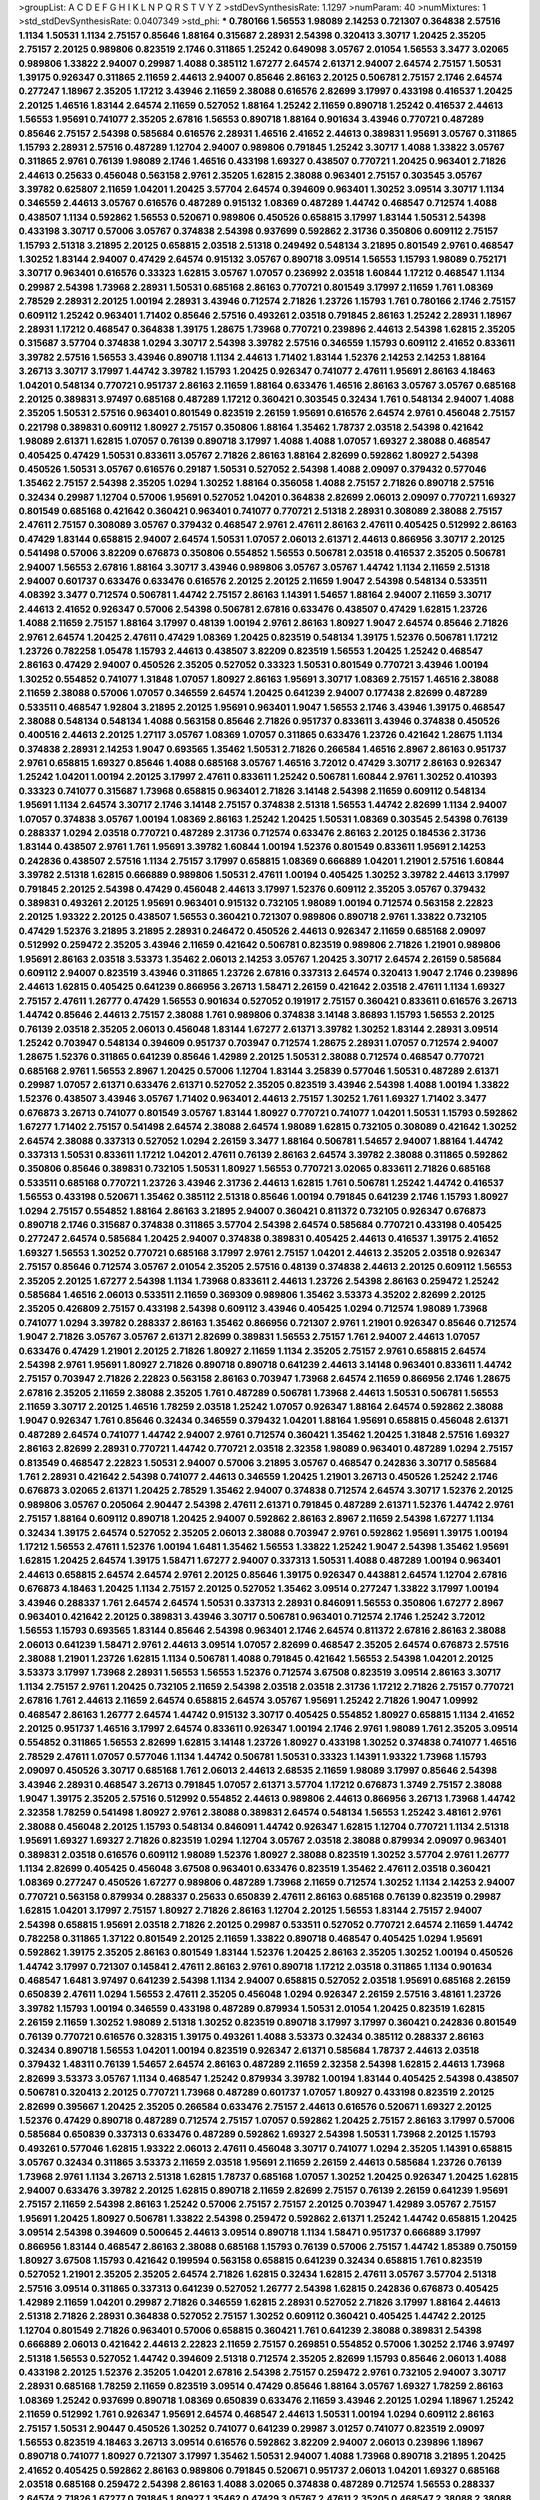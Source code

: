>groupList:
A C D E F G H I K L
N P Q R S T V Y Z 
>stdDevSynthesisRate:
1.1297 
>numParam:
40
>numMixtures:
1
>std_stdDevSynthesisRate:
0.0407349
>std_phi:
***
0.780166 1.56553 1.98089 2.14253 0.721307 0.364838 2.57516 1.1134 1.50531 1.1134
2.75157 0.85646 1.88164 0.315687 2.28931 2.54398 0.320413 3.30717 1.20425 2.35205
2.75157 2.20125 0.989806 0.823519 2.1746 0.311865 1.25242 0.649098 3.05767 2.01054
1.56553 3.3477 3.02065 0.989806 1.33822 2.94007 0.29987 1.4088 0.385112 1.67277
2.64574 2.61371 2.94007 2.64574 2.75157 1.50531 1.39175 0.926347 0.311865 2.11659
2.44613 2.94007 0.85646 2.86163 2.20125 0.506781 2.75157 2.1746 2.64574 0.277247
1.18967 2.35205 1.17212 3.43946 2.11659 2.38088 0.616576 2.82699 3.17997 0.433198
0.416537 1.20425 2.20125 1.46516 1.83144 2.64574 2.11659 0.527052 1.88164 1.25242
2.11659 0.890718 1.25242 0.416537 2.44613 1.56553 1.95691 0.741077 2.35205 2.67816
1.56553 0.890718 1.88164 0.901634 3.43946 0.770721 0.487289 0.85646 2.75157 2.54398
0.585684 0.616576 2.28931 1.46516 2.41652 2.44613 0.389831 1.95691 3.05767 0.311865
1.15793 2.28931 2.57516 0.487289 1.12704 2.94007 0.989806 0.791845 1.25242 3.30717
1.4088 1.33822 3.05767 0.311865 2.9761 0.76139 1.98089 2.1746 1.46516 0.433198
1.69327 0.438507 0.770721 1.20425 0.963401 2.71826 2.44613 0.25633 0.456048 0.563158
2.9761 2.35205 1.62815 2.38088 0.963401 2.75157 0.303545 3.05767 3.39782 0.625807
2.11659 1.04201 1.20425 3.57704 2.64574 0.394609 0.963401 1.30252 3.09514 3.30717
1.1134 0.346559 2.44613 3.05767 0.616576 0.487289 0.915132 1.08369 0.487289 1.44742
0.468547 0.712574 1.4088 0.438507 1.1134 0.592862 1.56553 0.520671 0.989806 0.450526
0.658815 3.17997 1.83144 1.50531 2.54398 0.433198 3.30717 0.57006 3.05767 0.374838
2.54398 0.937699 0.592862 2.31736 0.350806 0.609112 2.75157 1.15793 2.51318 3.21895
2.20125 0.658815 2.03518 2.51318 0.249492 0.548134 3.21895 0.801549 2.9761 0.468547
1.30252 1.83144 2.94007 0.47429 2.64574 0.915132 3.05767 0.890718 3.09514 1.56553
1.15793 1.98089 0.752171 3.30717 0.963401 0.616576 0.33323 1.62815 3.05767 1.07057
0.236992 2.03518 1.60844 1.17212 0.468547 1.1134 0.29987 2.54398 1.73968 2.28931
1.50531 0.685168 2.86163 0.770721 0.801549 3.17997 2.11659 1.761 1.08369 2.78529
2.28931 2.20125 1.00194 2.28931 3.43946 0.712574 2.71826 1.23726 1.15793 1.761
0.780166 2.1746 2.75157 0.609112 1.25242 0.963401 1.71402 0.85646 2.57516 0.493261
2.03518 0.791845 2.86163 1.25242 2.28931 1.18967 2.28931 1.17212 0.468547 0.364838
1.39175 1.28675 1.73968 0.770721 0.239896 2.44613 2.54398 1.62815 2.35205 0.315687
3.57704 0.374838 1.0294 3.30717 2.54398 3.39782 2.57516 0.346559 1.15793 0.609112
2.41652 0.833611 3.39782 2.57516 1.56553 3.43946 0.890718 1.1134 2.44613 1.71402
1.83144 1.52376 2.14253 2.14253 1.88164 3.26713 3.30717 3.17997 1.44742 3.39782
1.15793 1.20425 0.926347 0.741077 2.47611 1.95691 2.86163 4.18463 1.04201 0.548134
0.770721 0.951737 2.86163 2.11659 1.88164 0.633476 1.46516 2.86163 3.05767 3.05767
0.685168 2.20125 0.389831 3.97497 0.685168 0.487289 1.17212 0.360421 0.303545 0.32434
1.761 0.548134 2.94007 1.4088 2.35205 1.50531 2.57516 0.963401 0.801549 0.823519
2.26159 1.95691 0.616576 2.64574 2.9761 0.456048 2.75157 0.221798 0.389831 0.609112
1.80927 2.75157 0.350806 1.88164 1.35462 1.78737 2.03518 2.54398 0.421642 1.98089
2.61371 1.62815 1.07057 0.76139 0.890718 3.17997 1.4088 1.4088 1.07057 1.69327
2.38088 0.468547 0.405425 0.47429 1.50531 0.833611 3.05767 2.71826 2.86163 1.88164
2.82699 0.592862 1.80927 2.54398 0.450526 1.50531 3.05767 0.616576 0.29187 1.50531
0.527052 2.54398 1.4088 2.09097 0.379432 0.577046 1.35462 2.75157 2.54398 2.35205
1.0294 1.30252 1.88164 0.356058 1.4088 2.75157 2.71826 0.890718 2.57516 0.32434
0.29987 1.12704 0.57006 1.95691 0.527052 1.04201 0.364838 2.82699 2.06013 2.09097
0.770721 1.69327 0.801549 0.685168 0.421642 0.360421 0.963401 0.741077 0.770721 2.51318
2.28931 0.308089 2.38088 2.75157 2.47611 2.75157 0.308089 3.05767 0.379432 0.468547
2.9761 2.47611 2.86163 2.47611 0.405425 0.512992 2.86163 0.47429 1.83144 0.658815
2.94007 2.64574 1.50531 1.07057 2.06013 2.61371 2.44613 0.866956 3.30717 2.20125
0.541498 0.57006 3.82209 0.676873 0.350806 0.554852 1.56553 0.506781 2.03518 0.416537
2.35205 0.506781 2.94007 1.56553 2.67816 1.88164 3.30717 3.43946 0.989806 3.05767
3.05767 1.44742 1.1134 2.11659 2.51318 2.94007 0.601737 0.633476 0.633476 0.616576
2.20125 2.20125 2.11659 1.9047 2.54398 0.548134 0.533511 4.08392 3.3477 0.712574
0.506781 1.44742 2.75157 2.86163 1.14391 1.54657 1.88164 2.94007 2.11659 3.30717
2.44613 2.41652 0.926347 0.57006 2.54398 0.506781 2.67816 0.633476 0.438507 0.47429
1.62815 1.23726 1.4088 2.11659 2.75157 1.88164 3.17997 0.48139 1.00194 2.9761
2.86163 1.80927 1.9047 2.64574 0.85646 2.71826 2.9761 2.64574 1.20425 2.47611
0.47429 1.08369 1.20425 0.823519 0.548134 1.39175 1.52376 0.506781 1.17212 1.23726
0.782258 1.05478 1.15793 2.44613 0.438507 3.82209 0.823519 1.56553 1.20425 1.25242
0.468547 2.86163 0.47429 2.94007 0.450526 2.35205 0.527052 0.33323 1.50531 0.801549
0.770721 3.43946 1.00194 1.30252 0.554852 0.741077 1.31848 1.07057 1.80927 2.86163
1.95691 3.30717 1.08369 2.75157 1.46516 2.38088 2.11659 2.38088 0.57006 1.07057
0.346559 2.64574 1.20425 0.641239 2.94007 0.177438 2.82699 0.487289 0.533511 0.468547
1.92804 3.21895 2.20125 1.95691 0.963401 1.9047 1.56553 2.1746 3.43946 1.39175
0.468547 2.38088 0.548134 0.548134 1.4088 0.563158 0.85646 2.71826 0.951737 0.833611
3.43946 0.374838 0.450526 0.400516 2.44613 2.20125 1.27117 3.05767 1.08369 1.07057
0.311865 0.633476 1.23726 0.421642 1.28675 1.1134 0.374838 2.28931 2.14253 1.9047
0.693565 1.35462 1.50531 2.71826 0.266584 1.46516 2.8967 2.86163 0.951737 2.9761
0.658815 1.69327 0.85646 1.4088 0.685168 3.05767 1.46516 3.72012 0.47429 3.30717
2.86163 0.926347 1.25242 1.04201 1.00194 2.20125 3.17997 2.47611 0.833611 1.25242
0.506781 1.60844 2.9761 1.30252 0.410393 0.33323 0.741077 0.315687 1.73968 0.658815
0.963401 2.71826 3.14148 2.54398 2.11659 0.609112 0.548134 1.95691 1.1134 2.64574
3.30717 2.1746 3.14148 2.75157 0.374838 2.51318 1.56553 1.44742 2.82699 1.1134
2.94007 1.07057 0.374838 3.05767 1.00194 1.08369 2.86163 1.25242 1.20425 1.50531
1.08369 0.303545 2.54398 0.76139 0.288337 1.0294 2.03518 0.770721 0.487289 2.31736
0.712574 0.633476 2.86163 2.20125 0.184536 2.31736 1.83144 0.438507 2.9761 1.761
1.95691 3.39782 1.60844 1.00194 1.52376 0.801549 0.833611 1.95691 2.14253 0.242836
0.438507 2.57516 1.1134 2.75157 3.17997 0.658815 1.08369 0.666889 1.04201 1.21901
2.57516 1.60844 3.39782 2.51318 1.62815 0.666889 0.989806 1.50531 2.47611 1.00194
0.405425 1.30252 3.39782 2.44613 3.17997 0.791845 2.20125 2.54398 0.47429 0.456048
2.44613 3.17997 1.52376 0.609112 2.35205 3.05767 0.379432 0.389831 0.493261 2.20125
1.95691 0.963401 0.915132 0.732105 1.98089 1.00194 0.712574 0.563158 2.22823 2.20125
1.93322 2.20125 0.438507 1.56553 0.360421 0.721307 0.989806 0.890718 2.9761 1.33822
0.732105 0.47429 1.52376 3.21895 3.21895 2.28931 0.246472 0.450526 2.44613 0.926347
2.11659 0.685168 2.09097 0.512992 0.259472 2.35205 3.43946 2.11659 0.421642 0.506781
0.823519 0.989806 2.71826 1.21901 0.989806 1.95691 2.86163 2.03518 3.53373 1.35462
2.06013 2.14253 3.05767 1.20425 3.30717 2.64574 2.26159 0.585684 0.609112 2.94007
0.823519 3.43946 0.311865 1.23726 2.67816 0.337313 2.64574 0.320413 1.9047 2.1746
0.239896 2.44613 1.62815 0.405425 0.641239 0.866956 3.26713 1.58471 2.26159 0.421642
2.03518 2.47611 1.1134 1.69327 2.75157 2.47611 1.26777 0.47429 1.56553 0.901634
0.527052 0.191917 2.75157 0.360421 0.833611 0.616576 3.26713 1.44742 0.85646 2.44613
2.75157 2.38088 1.761 0.989806 0.374838 3.14148 3.86893 1.15793 1.56553 2.20125
0.76139 2.03518 2.35205 2.06013 0.456048 1.83144 1.67277 2.61371 3.39782 1.30252
1.83144 2.28931 3.09514 1.25242 0.703947 0.548134 0.394609 0.951737 0.703947 0.712574
1.28675 2.28931 1.07057 0.712574 2.94007 1.28675 1.52376 0.311865 0.641239 0.85646
1.42989 2.20125 1.50531 2.38088 0.712574 0.468547 0.770721 0.685168 2.9761 1.56553
2.8967 1.20425 0.57006 1.12704 1.83144 3.25839 0.577046 1.50531 0.487289 2.61371
0.29987 1.07057 2.61371 0.633476 2.61371 0.527052 2.35205 0.823519 3.43946 2.54398
1.4088 1.00194 1.33822 1.52376 0.438507 3.43946 3.05767 1.71402 0.963401 2.44613
2.75157 1.30252 1.761 1.69327 1.71402 3.3477 0.676873 3.26713 0.741077 0.801549
3.05767 1.83144 1.80927 0.770721 0.741077 1.04201 1.50531 1.15793 0.592862 1.67277
1.71402 2.75157 0.541498 2.64574 2.38088 2.64574 1.98089 1.62815 0.732105 0.308089
0.421642 1.30252 2.64574 2.38088 0.337313 0.527052 1.0294 2.26159 3.3477 1.88164
0.506781 1.54657 2.94007 1.88164 1.44742 0.337313 1.50531 0.833611 1.17212 1.04201
2.47611 0.76139 2.86163 2.64574 3.39782 2.38088 0.311865 0.592862 0.350806 0.85646
0.389831 0.732105 1.50531 1.80927 1.56553 0.770721 3.02065 0.833611 2.71826 0.685168
0.533511 0.685168 0.770721 1.23726 3.43946 2.31736 2.44613 1.62815 1.761 0.506781
1.25242 1.44742 0.416537 1.56553 0.433198 0.520671 1.35462 0.385112 2.51318 0.85646
1.00194 0.791845 0.641239 2.1746 1.15793 1.80927 1.0294 2.75157 0.554852 1.88164
2.86163 3.21895 2.94007 0.360421 0.811372 0.732105 0.926347 0.676873 0.890718 2.1746
0.315687 0.374838 0.311865 3.57704 2.54398 2.64574 0.585684 0.770721 0.433198 0.405425
0.277247 2.64574 0.585684 1.20425 2.94007 0.374838 0.389831 0.405425 2.44613 0.416537
1.39175 2.41652 1.69327 1.56553 1.30252 0.770721 0.685168 3.17997 2.9761 2.75157
1.04201 2.44613 2.35205 2.03518 0.926347 2.75157 0.85646 0.712574 3.05767 2.01054
2.35205 2.57516 0.48139 0.374838 2.44613 2.20125 0.609112 1.56553 2.35205 2.20125
1.67277 2.54398 1.1134 1.73968 0.833611 2.44613 1.23726 2.54398 2.86163 0.259472
1.25242 0.585684 1.46516 2.06013 0.533511 2.11659 0.369309 0.989806 1.35462 3.53373
4.35202 2.82699 2.20125 2.35205 0.426809 2.75157 0.433198 2.54398 0.609112 3.43946
0.405425 1.0294 0.712574 1.98089 1.73968 0.741077 1.0294 3.39782 0.288337 2.86163
1.35462 0.866956 0.721307 2.9761 1.21901 0.926347 0.85646 0.712574 1.9047 2.71826
3.05767 3.05767 2.61371 2.82699 0.389831 1.56553 2.75157 1.761 2.94007 2.44613
1.07057 0.633476 0.47429 1.21901 2.20125 2.71826 1.80927 2.11659 1.1134 2.35205
2.75157 2.9761 0.658815 2.64574 2.54398 2.9761 1.95691 1.80927 2.71826 0.890718
0.890718 0.641239 2.44613 3.14148 0.963401 0.833611 1.44742 2.75157 0.703947 2.71826
2.22823 0.563158 2.86163 0.703947 1.73968 2.64574 2.11659 0.866956 2.1746 1.28675
2.67816 2.35205 2.11659 2.38088 2.35205 1.761 0.487289 0.506781 1.73968 2.44613
1.50531 0.506781 1.56553 2.11659 3.30717 2.20125 1.46516 1.78259 2.03518 1.25242
1.07057 0.926347 1.88164 2.64574 0.592862 2.38088 1.9047 0.926347 1.761 0.85646
0.32434 0.346559 0.379432 1.04201 1.88164 1.95691 0.658815 0.456048 2.61371 0.487289
2.64574 0.741077 1.44742 2.94007 2.9761 0.712574 0.360421 1.35462 1.20425 1.31848
2.57516 1.69327 2.86163 2.82699 2.28931 0.770721 1.44742 0.770721 2.03518 2.32358
1.98089 0.963401 0.487289 1.0294 2.75157 0.813549 0.468547 2.22823 1.50531 2.94007
0.57006 3.21895 3.05767 0.468547 0.242836 3.30717 0.585684 1.761 2.28931 0.421642
2.54398 0.741077 2.44613 0.346559 1.20425 1.21901 3.26713 0.450526 1.25242 2.1746
0.676873 3.02065 2.61371 1.20425 2.78529 1.35462 2.94007 0.374838 0.712574 2.64574
3.30717 1.52376 2.20125 0.989806 3.05767 0.205064 2.90447 2.54398 2.47611 2.61371
0.791845 0.487289 2.61371 1.52376 1.44742 2.9761 2.75157 1.88164 0.609112 0.890718
1.20425 2.94007 0.592862 2.86163 2.8967 2.11659 2.54398 1.67277 1.1134 0.32434
1.39175 2.64574 0.527052 2.35205 2.06013 2.38088 0.703947 2.9761 0.592862 1.95691
1.39175 1.00194 1.17212 1.56553 2.47611 1.52376 1.00194 1.6481 1.35462 1.56553
1.33822 1.25242 1.9047 2.54398 1.35462 1.95691 1.62815 1.20425 2.64574 1.39175
1.58471 1.67277 2.94007 0.337313 1.50531 1.4088 0.487289 1.00194 0.963401 2.44613
0.658815 2.64574 2.64574 2.9761 2.20125 0.85646 1.39175 0.926347 0.443881 2.64574
1.12704 2.67816 0.676873 4.18463 1.20425 1.1134 2.75157 2.20125 0.527052 1.35462
3.09514 0.277247 1.33822 3.17997 1.00194 3.43946 0.288337 1.761 2.64574 2.64574
1.50531 0.337313 2.28931 0.846091 1.56553 0.350806 1.67277 2.8967 0.963401 0.421642
2.20125 0.389831 3.43946 3.30717 0.506781 0.963401 0.712574 2.1746 1.25242 3.72012
1.56553 1.15793 0.693565 1.83144 0.85646 2.54398 0.963401 2.1746 2.64574 0.811372
2.67816 2.86163 2.38088 2.06013 0.641239 1.58471 2.9761 2.44613 3.09514 1.07057
2.82699 0.468547 2.35205 2.64574 0.676873 2.57516 2.38088 1.21901 1.23726 1.62815
1.1134 0.506781 1.4088 0.791845 0.421642 1.56553 2.54398 1.04201 2.20125 3.53373
3.17997 1.73968 2.28931 1.56553 1.56553 1.52376 0.712574 3.67508 0.823519 3.09514
2.86163 3.30717 1.1134 2.75157 2.9761 1.20425 0.732105 2.11659 2.54398 2.03518
2.03518 2.31736 1.17212 2.71826 2.75157 0.770721 2.67816 1.761 2.44613 2.11659
2.64574 0.658815 2.64574 3.05767 1.95691 1.25242 2.71826 1.9047 1.09992 0.468547
2.86163 1.26777 2.64574 1.44742 0.915132 3.30717 0.405425 0.554852 1.80927 0.658815
1.1134 2.41652 2.20125 0.951737 1.46516 3.17997 2.64574 0.833611 0.926347 1.00194
2.1746 2.9761 1.98089 1.761 2.35205 3.09514 0.554852 0.311865 1.56553 2.82699
1.62815 3.14148 1.23726 1.80927 0.433198 1.30252 0.374838 0.741077 1.46516 2.78529
2.47611 1.07057 0.577046 1.1134 1.44742 0.506781 1.50531 0.33323 1.14391 1.93322
1.73968 1.15793 2.09097 0.450526 3.30717 0.685168 1.761 2.06013 2.44613 2.68535
2.11659 1.98089 3.17997 0.85646 2.54398 3.43946 2.28931 0.468547 3.26713 0.791845
1.07057 2.61371 3.57704 1.17212 0.676873 1.3749 2.75157 2.38088 1.9047 1.39175
2.35205 2.57516 0.512992 0.554852 2.44613 0.989806 2.44613 0.866956 3.26713 1.73968
1.44742 2.32358 1.78259 0.541498 1.80927 2.9761 2.38088 0.389831 2.64574 0.548134
1.56553 1.25242 3.48161 2.9761 2.38088 0.456048 2.20125 1.15793 0.548134 0.846091
1.44742 0.926347 1.62815 1.12704 0.770721 1.1134 2.51318 1.95691 1.69327 1.69327
2.71826 0.823519 1.0294 1.12704 3.05767 2.03518 2.38088 0.879934 2.09097 0.963401
0.389831 2.03518 0.616576 0.609112 1.98089 1.52376 1.80927 2.38088 0.823519 1.30252
3.57704 2.9761 1.26777 1.1134 2.82699 0.405425 0.456048 3.67508 0.963401 0.633476
0.823519 1.35462 2.47611 2.03518 0.360421 1.08369 0.277247 0.450526 1.67277 0.989806
0.487289 1.73968 2.11659 0.712574 1.30252 1.1134 2.14253 2.94007 0.770721 0.563158
0.879934 0.288337 0.25633 0.650839 2.47611 2.86163 0.685168 0.76139 0.823519 0.29987
1.62815 1.04201 3.17997 2.75157 1.80927 2.71826 2.86163 1.12704 2.20125 1.56553
1.83144 2.75157 2.94007 2.54398 0.658815 1.95691 2.03518 2.71826 2.20125 0.29987
0.533511 0.527052 0.770721 2.64574 2.11659 1.44742 0.782258 0.311865 1.37122 0.801549
2.20125 2.11659 1.33822 0.890718 0.468547 0.405425 1.0294 1.95691 0.592862 1.39175
2.35205 2.86163 0.801549 1.83144 1.52376 1.20425 2.86163 2.35205 1.30252 1.00194
0.450526 1.44742 3.17997 0.721307 0.145841 2.47611 2.86163 2.9761 0.890718 1.17212
2.03518 0.311865 1.1134 0.901634 0.468547 1.6481 3.97497 0.641239 2.54398 1.1134
2.94007 0.658815 0.527052 2.03518 1.95691 0.685168 2.26159 0.650839 2.47611 1.0294
1.56553 2.47611 2.35205 0.456048 1.0294 0.926347 2.26159 2.57516 3.48161 1.23726
3.39782 1.15793 1.00194 0.346559 0.433198 0.487289 0.879934 1.50531 2.01054 1.20425
0.823519 1.62815 2.26159 2.11659 1.30252 1.98089 2.51318 1.30252 0.823519 0.890718
3.17997 3.17997 0.360421 0.242836 0.801549 0.76139 0.770721 0.616576 0.328315 1.39175
0.493261 1.4088 3.53373 0.32434 0.385112 0.288337 2.86163 0.32434 0.890718 1.56553
1.04201 1.00194 0.823519 0.926347 2.61371 0.585684 1.78737 2.44613 2.03518 0.379432
1.48311 0.76139 1.54657 2.64574 2.86163 0.487289 2.11659 2.32358 2.54398 1.62815
2.44613 1.73968 2.82699 3.53373 3.05767 1.1134 0.468547 1.25242 0.879934 3.39782
1.00194 1.83144 0.405425 2.54398 0.438507 0.506781 0.320413 2.20125 0.770721 1.73968
0.487289 0.601737 1.07057 1.80927 0.433198 0.823519 2.20125 2.82699 0.395667 1.20425
2.35205 0.266584 0.633476 2.75157 2.44613 0.616576 0.520671 1.69327 2.20125 1.52376
0.47429 0.890718 0.487289 0.712574 2.75157 1.07057 0.592862 1.20425 2.75157 2.86163
3.17997 0.57006 0.585684 0.650839 0.337313 0.633476 0.487289 0.592862 1.69327 2.54398
1.50531 1.73968 2.20125 1.15793 0.493261 0.577046 1.62815 1.93322 2.06013 2.47611
0.456048 3.30717 0.741077 1.0294 2.35205 1.14391 0.658815 3.05767 0.32434 0.311865
3.53373 2.11659 2.03518 1.95691 2.11659 2.26159 2.44613 0.585684 1.23726 0.76139
1.73968 2.9761 1.1134 3.26713 2.51318 1.62815 1.78737 0.685168 1.07057 1.30252
1.20425 0.926347 1.20425 1.62815 2.94007 0.633476 3.39782 2.20125 1.62815 0.890718
2.11659 2.82699 2.75157 0.76139 2.26159 0.641239 1.95691 2.75157 2.11659 2.54398
2.86163 1.25242 0.57006 2.75157 2.75157 2.20125 0.703947 1.42989 3.05767 2.75157
1.95691 1.20425 1.80927 0.506781 1.33822 2.54398 0.259472 0.592862 2.61371 1.25242
1.44742 0.658815 1.20425 3.09514 2.54398 0.394609 0.500645 2.44613 3.09514 0.890718
1.1134 1.58471 0.951737 0.666889 3.17997 0.866956 1.83144 0.468547 2.86163 2.38088
0.685168 1.15793 0.76139 0.57006 2.75157 1.44742 1.85389 0.750159 1.80927 3.67508
1.15793 0.421642 0.199594 0.563158 0.658815 0.641239 0.32434 0.658815 1.761 0.823519
0.527052 1.21901 2.35205 2.35205 2.64574 2.71826 1.62815 0.32434 1.62815 2.47611
3.05767 3.57704 2.51318 2.57516 3.09514 0.311865 0.337313 0.641239 0.527052 1.26777
2.54398 1.62815 0.242836 0.676873 0.405425 1.42989 2.11659 1.04201 0.29987 2.71826
0.346559 1.62815 2.28931 0.527052 2.71826 3.17997 1.88164 2.44613 2.51318 2.71826
2.28931 0.364838 0.527052 2.75157 1.30252 0.609112 0.360421 0.405425 1.44742 2.20125
1.12704 0.801549 2.71826 0.963401 0.57006 0.658815 0.360421 1.761 0.641239 2.38088
0.389831 2.54398 0.666889 2.06013 0.421642 2.44613 2.22823 2.11659 2.75157 0.269851
0.554852 0.57006 1.30252 2.1746 3.97497 2.51318 1.56553 0.527052 1.44742 0.394609
2.51318 0.712574 2.35205 2.82699 1.15793 0.85646 2.06013 1.4088 0.433198 2.20125
1.52376 2.35205 1.04201 2.67816 2.54398 2.75157 0.259472 2.9761 0.732105 2.94007
3.30717 2.28931 0.685168 1.78259 2.11659 0.823519 3.09514 0.47429 0.85646 1.88164
3.05767 1.69327 1.78259 2.86163 1.08369 1.25242 0.937699 0.890718 1.08369 0.650839
0.633476 2.11659 3.43946 2.20125 1.0294 1.18967 1.25242 2.11659 0.512992 1.761
0.926347 1.95691 2.64574 0.468547 2.44613 1.50531 1.00194 1.0294 0.609112 2.86163
2.75157 1.50531 2.90447 0.450526 1.30252 0.741077 0.641239 0.29987 3.01257 0.741077
0.823519 2.09097 1.56553 0.823519 4.18463 3.26713 3.09514 0.616576 0.592862 3.82209
2.94007 2.06013 0.239896 1.18967 0.890718 0.741077 1.80927 0.721307 3.17997 1.35462
1.50531 2.94007 1.4088 1.73968 0.890718 3.21895 1.20425 2.41652 0.405425 0.592862
2.86163 0.989806 0.791845 0.520671 0.951737 2.06013 1.04201 1.69327 0.685168 2.03518
0.685168 0.259472 2.54398 2.86163 1.4088 3.02065 0.374838 0.487289 0.712574 1.56553
0.288337 2.64574 2.71826 1.67277 0.791845 1.80927 1.35462 0.47429 3.05767 2.47611
2.35205 0.468547 2.38088 2.38088 2.8967 1.62815 2.47611 0.416537 2.01054 0.989806
2.47611 0.823519 0.512992 2.54398 1.15793 2.14253 0.405425 1.50531 2.94007 2.94007
2.9761 3.05767 0.770721 2.82699 0.303545 0.685168 1.9047 1.60844 2.64574 2.86163
2.11659 2.61371 1.1134 1.04201 0.750159 1.85886 2.54398 1.46516 2.03518 2.44613
2.82699 2.35205 0.712574 0.57006 3.05767 2.86163 0.658815 1.30252 2.9761 1.80927
1.83144 1.21901 2.38088 0.658815 2.20125 2.11659 2.71826 1.56553 0.548134 1.50531
2.38088 2.75157 0.585684 2.22823 0.633476 0.337313 1.33822 2.61371 0.379432 2.35205
1.30252 0.548134 0.585684 2.35205 0.320413 0.57006 2.20125 2.44613 1.56553 0.685168
0.487289 0.937699 0.360421 1.67277 1.08369 1.9047 0.389831 0.592862 0.791845 3.05767
0.57006 1.95691 2.9761 0.288337 0.85646 1.07057 0.438507 1.80927 1.98089 0.57006
0.520671 0.364838 1.80927 0.57006 2.54398 2.86163 2.28931 0.866956 0.989806 2.51318
1.28675 2.26159 0.937699 2.64574 2.35205 0.506781 2.20125 2.26159 2.11659 1.62815
2.44613 0.438507 1.4088 3.43946 1.04201 2.38088 2.61371 0.609112 1.39175 2.09097
0.616576 1.6481 1.35462 0.360421 1.67277 2.54398 3.21895 0.780166 1.08369 1.04201
0.315687 2.1746 3.30717 1.44742 0.438507 1.761 1.83144 3.14148 0.926347 1.98089
0.901634 1.44742 3.09514 0.421642 0.57006 0.389831 2.75157 2.54398 1.20425 0.487289
0.47429 2.82699 2.11659 1.95691 0.975207 1.00194 1.1134 1.95691 0.85646 3.30717
0.658815 2.64574 0.233496 1.15793 0.633476 0.506781 2.75157 0.693565 3.26713 0.879934
0.658815 1.62815 1.20425 2.28931 0.741077 1.761 1.67277 2.47611 0.320413 0.609112
0.770721 1.4088 0.487289 2.94007 1.1134 2.03518 1.44742 0.741077 1.07057 0.890718
3.09514 0.364838 0.963401 1.44742 0.963401 2.86163 0.506781 1.17212 0.823519 1.46516
2.28931 1.83144 2.82699 0.703947 3.09514 2.44613 1.73968 3.17997 0.741077 3.30717
1.80927 0.379432 2.44613 1.67277 0.633476 2.94007 1.1134 0.770721 0.563158 2.82699
1.80927 0.433198 1.04201 1.54657 1.46516 1.33822 2.35205 0.592862 0.400516 0.801549
2.54398 2.47611 0.410393 2.75157 0.732105 2.11659 0.712574 2.01054 0.616576 0.213267
2.28931 3.53373 1.0294 0.512992 0.468547 2.35205 2.64574 2.28931 2.57516 1.21901
1.56553 1.62815 2.8967 0.405425 3.09514 3.30717 2.11659 1.80927 0.47429 0.721307
0.915132 2.47611 1.98089 1.98089 1.25242 1.46516 1.04201 3.53373 3.39782 3.17997
2.20125 1.69327 1.50531 0.57006 0.926347 2.38088 0.951737 1.23726 0.280645 0.989806
0.421642 1.28675 0.633476 2.08537 2.26159 1.56553 1.44742 3.17997 0.379432 0.421642
0.506781 0.548134 2.1746 2.9761 0.963401 0.609112 0.29987 0.337313 1.56553 2.64574
1.00194 0.32434 2.35205 0.641239 0.527052 0.823519 1.30252 0.823519 0.616576 3.67508
0.389831 2.54398 1.20425 0.693565 3.05767 1.4088 2.94007 3.05767 0.732105 3.17997
0.585684 2.28931 3.02065 1.50531 0.506781 2.94007 1.9047 1.12704 2.94007 0.926347
3.05767 2.03518 2.44613 0.823519 2.11659 1.07057 0.57006 1.56553 2.44613 0.269851
0.433198 0.633476 3.17997 0.360421 0.741077 2.94007 3.97497 3.53373 4.29933 3.67508
4.96871 2.94007 1.09992 1.20425 2.54398 1.35462 0.633476 3.05767 3.21895 3.43946
2.38088 2.82699 2.9761 2.01054 3.39782 1.4088 1.4088 2.20125 2.54398 0.703947
0.468547 1.25242 0.712574 2.35205 1.62815 2.26159 3.17997 0.912684 0.527052 2.64574
2.64574 2.78529 2.67816 1.69327 3.21895 3.09514 2.44613 2.03518 2.20125 1.98089
1.20425 2.44613 2.54398 1.04201 0.277247 2.86163 2.20125 1.05761 3.82209 2.82699
2.26159 2.86163 1.83144 2.06013 2.64574 1.35462 1.56553 3.09514 3.05767 1.28675
2.82699 0.405425 1.62815 2.38088 1.56553 2.75157 2.64574 1.67277 2.28931 2.54398
1.69327 2.82699 1.98089 1.761 2.75157 2.64574 2.57516 1.88164 1.50531 2.75157
1.83144 2.94007 0.633476 2.03518 1.69327 0.577046 1.15793 2.28931 1.62815 0.658815
0.823519 1.00194 2.94007 2.26159 2.44613 1.28675 1.52376 2.47611 2.64574 1.761
2.64574 1.07057 1.9047 3.26713 1.80927 0.666889 2.09097 0.791845 3.09514 2.44613
0.506781 1.00194 2.38088 0.360421 0.548134 1.69327 2.9761 3.09514 0.506781 0.57006
0.989806 2.28931 2.54398 0.879934 2.54398 1.12704 3.39782 2.26159 1.15793 0.770721
3.05767 1.04201 3.30717 0.951737 0.205064 2.86163 0.633476 2.75157 1.07057 0.346559
2.44613 2.94007 0.487289 0.879934 2.26159 0.866956 0.989806 1.28675 0.33323 1.08369
2.75157 3.09514 1.50531 1.08369 2.28931 0.601737 3.43946 2.86163 2.20125 0.989806
3.43946 0.890718 1.1134 2.26159 2.64574 2.71826 2.31736 0.500645 2.54398 3.53373
1.30252 0.456048 1.56553 0.527052 2.44613 0.750159 1.04201 1.25242 0.456048 2.86163
2.86163 2.57516 0.548134 1.37122 2.28931 0.712574 3.05767 3.05767 0.76139 0.801549
1.12704 2.35205 1.4088 0.791845 3.14148 2.11659 1.98089 2.94007 0.833611 2.86163
0.633476 3.17997 1.95691 2.82699 2.28931 1.83144 0.456048 0.506781 2.01054 0.350806
2.11659 0.741077 1.28675 0.866956 2.64574 0.616576 3.17997 2.57516 2.1746 0.25633
2.82699 1.83144 0.712574 2.75157 1.25242 0.337313 1.88164 1.62815 1.73968 0.685168
0.360421 2.28931 1.62815 1.9047 2.86163 1.98089 2.54398 0.554852 2.26159 1.62815
2.86163 1.80927 0.823519 2.94007 0.416537 0.394609 1.00194 0.741077 3.97497 1.00194
2.75157 1.69327 0.364838 1.20425 1.30252 3.72012 0.901634 2.54398 1.761 2.78529
1.69327 0.541498 1.04201 1.73968 2.71826 1.17212 0.866956 0.676873 0.901634 0.85646
1.33822 2.09097 1.25242 2.03518 3.05767 2.64574 0.563158 1.58471 1.30252 0.658815
3.67508 2.82699 0.833611 0.450526 1.83144 2.35205 3.43946 0.676873 3.05767 1.30252
3.21895 2.67816 0.76139 2.64574 2.20125 2.22823 2.9761 1.88164 2.22823 0.33323
2.28931 3.97497 1.04201 3.09514 0.416537 2.67816 2.51318 0.890718 1.83144 0.592862
0.937699 0.506781 1.39175 3.57704 0.500645 2.94007 1.20425 1.46516 1.4088 2.44613
0.585684 3.21895 0.676873 2.26159 0.374838 0.658815 2.86163 2.78529 0.389831 0.450526
2.94007 1.17212 1.1134 0.85646 3.17997 0.29187 2.75157 1.0294 4.13397 0.512992
3.17997 2.9761 1.62815 1.00194 1.1134 0.770721 1.4088 2.28931 1.88164 0.533511
1.20425 2.64574 0.450526 2.35205 2.35205 3.43946 1.73968 0.712574 1.69327 3.09514
0.85646 0.421642 1.20425 3.72012 2.08537 0.269851 2.67816 1.54657 0.666889 1.20425
1.44742 2.11659 1.39175 0.833611 0.685168 1.35462 0.29987 3.30717 0.416537 2.20125
0.389831 2.86163 0.823519 3.17997 0.601737 0.823519 0.548134 1.1134 1.33822 1.67277
1.52376 0.658815 3.05767 1.33822 3.09514 2.38088 3.02065 3.97497 0.791845 2.38088
0.741077 0.801549 1.9047 2.35205 2.28931 3.17997 0.963401 0.685168 2.03518 1.95691
0.975207 0.520671 2.64574 0.563158 1.54244 0.374838 2.44613 3.3477 1.1134 2.03518
2.54398 0.47429 2.9761 1.35462 1.44742 1.60844 2.20125 0.405425 1.15793 0.57006
1.71402 1.04201 0.374838 2.38088 1.98089 0.548134 1.15793 1.80927 0.29187 1.25242
2.54398 2.51318 0.989806 0.890718 2.54398 1.54657 0.379432 1.33822 0.741077 1.00194
1.58471 1.33822 2.82699 1.73968 1.35462 3.02065 1.35462 0.741077 0.676873 2.35205
3.17997 1.52376 2.03518 1.80927 0.433198 0.823519 2.82699 2.61371 1.20425 2.64574
3.17997 2.54398 0.926347 1.95691 0.554852 0.29987 0.926347 0.456048 2.86163 0.548134
2.86163 2.20125 2.67816 0.890718 2.47611 2.67816 1.69327 2.75157 0.527052 0.801549
0.926347 1.56553 2.64574 2.67816 0.609112 2.09097 3.30717 2.28931 1.39175 2.44613
0.527052 1.18967 1.39175 0.592862 1.73968 0.85646 2.64574 3.30717 0.770721 0.633476
0.633476 0.315687 1.20425 0.732105 0.410393 3.17997 1.50531 2.64574 2.11659 1.1134
2.26159 1.25242 0.712574 2.26159 0.685168 2.86163 0.926347 3.30717 0.85646 1.0294
1.62815 1.88164 2.54398 1.25242 2.11659 0.493261 0.350806 3.26713 1.35462 3.17997
0.616576 2.44613 3.05767 0.29187 2.38088 2.75157 2.09097 0.315687 2.44613 0.926347
0.585684 3.53373 1.07057 2.11659 1.39175 2.20125 0.703947 0.712574 1.80927 0.48139
1.6481 0.57006 2.82699 2.11659 0.989806 1.44742 0.32434 2.32358 2.44613 3.57704
1.15793 3.30717 0.527052 0.527052 0.633476 2.54398 0.963401 0.926347 2.20125 1.25242
2.75157 1.33822 0.989806 0.456048 0.963401 0.506781 0.890718 0.685168 2.47611 2.54398
0.801549 1.20425 1.20425 0.866956 2.09097 1.39175 2.61371 0.374838 0.633476 1.12704
0.666889 1.25242 2.28931 1.88164 0.563158 0.937699 0.374838 0.732105 2.54398 3.72012
3.53373 1.69327 3.09514 0.770721 0.394609 0.592862 2.64574 0.421642 2.44613 1.25242
0.57006 0.337313 1.04201 0.487289 2.28931 0.791845 1.50531 2.44613 2.44613 2.35205
0.527052 0.926347 1.14391 0.866956 2.28931 3.02065 0.633476 0.85646 1.9047 0.346559
0.445072 0.951737 2.20125 2.26159 0.438507 1.15793 0.823519 2.28931 2.94007 1.9047
1.25242 1.88164 1.20425 1.15793 0.833611 1.761 0.369309 0.866956 0.712574 3.05767
2.75157 1.20425 0.890718 1.08369 2.44613 0.989806 0.533511 0.650839 0.741077 0.791845
0.641239 1.58471 0.823519 2.54398 0.487289 0.554852 1.08369 1.15793 0.57006 2.61371
3.09514 2.94007 1.95691 0.389831 0.85646 0.609112 3.05767 0.926347 2.64574 0.963401
0.577046 0.890718 2.01054 1.98089 2.64574 2.28931 1.52376 3.05767 0.410393 0.712574
0.374838 0.666889 0.989806 0.311865 0.548134 0.633476 0.487289 0.450526 0.527052 1.83144
2.82699 2.75157 1.0294 1.07057 2.35205 2.44613 2.09097 1.83144 1.44742 0.32434
0.57006 0.890718 0.963401 0.770721 0.770721 0.801549 0.85646 1.50531 4.13397 1.67277
1.83144 2.20125 1.1134 0.963401 2.20125 0.641239 1.52376 0.901634 0.157742 3.09514
1.95691 1.73968 0.823519 2.1746 3.09514 0.823519 3.09514 1.73968 2.47611 1.73968
2.01054 2.67816 0.833611 1.71402 0.541498 2.1746 0.770721 2.11659 1.67277 1.88164
2.26159 2.11659 2.94007 1.83144 2.8967 1.08369 0.801549 0.405425 1.25242 3.17997
1.4088 0.480102 1.20425 0.554852 1.08369 0.350806 0.364838 0.308089 2.11659 0.609112
1.00194 0.609112 3.21895 2.86163 3.14148 3.57704 1.761 2.57516 0.239896 1.00194
2.35205 0.890718 2.64574 1.26777 2.64574 2.06013 1.56553 2.94007 0.456048 1.20425
2.38088 2.9761 1.33822 0.374838 1.12704 1.56553 2.82699 1.28675 3.57704 2.86163
2.03518 0.823519 0.585684 1.9047 2.38088 1.62815 3.30717 0.658815 2.75157 0.548134
0.592862 2.11659 1.20425 0.57006 0.57006 2.1746 2.9761 0.364838 1.83144 0.374838
3.05767 2.75157 0.732105 0.592862 0.633476 0.456048 3.21895 1.07057 0.76139 1.07057
0.658815 0.791845 0.833611 1.08369 2.35205 0.592862 2.14253 0.721307 0.633476 1.62815
1.80927 2.71826 2.01054 2.44613 3.43946 3.53373 0.951737 0.506781 1.17212 0.493261
1.35462 1.0294 0.963401 2.03518 1.88164 1.39175 1.73968 3.48161 1.80927 0.269851
2.75157 2.20125 1.83144 1.73968 2.51318 1.12704 2.26159 1.07057 2.54398 3.30717
2.20125 2.64574 3.30717 3.05767 0.421642 0.47429 1.46516 0.487289 3.39782 1.69327
2.1746 2.41006 2.31736 2.01054 1.07057 2.28931 1.28675 3.05767 0.975207 2.11659
2.86163 0.685168 1.69327 0.616576 1.56553 3.01257 2.03518 1.50531 0.989806 1.46516
3.86893 0.548134 0.57006 1.1134 1.9047 2.86163 2.82699 0.85646 2.82699 0.963401
2.82699 3.05767 1.58471 2.75157 0.456048 0.548134 2.82699 2.75157 2.35205 0.218526
2.44613 0.641239 0.379432 0.833611 2.35205 2.9761 0.421642 1.00194 0.801549 0.732105
0.421642 1.80927 1.52376 1.62815 0.76139 0.450526 2.54398 1.00194 0.213267 2.11659
2.03518 2.03518 1.39175 1.52376 2.06013 2.44613 1.35462 1.39175 0.456048 0.685168
2.03518 1.0294 2.86163 1.30252 3.48161 0.438507 2.44613 0.320413 0.249492 2.82699
1.39175 0.592862 1.52376 1.50531 1.30252 1.9047 1.15793 2.57516 0.230669 1.14391
1.62815 0.712574 1.20425 1.44742 2.54398 2.20125 1.00194 1.9047 2.71826 0.609112
1.15793 1.50531 0.438507 1.88164 1.44742 1.56553 0.685168 1.98089 0.57006 2.9761
0.394609 2.35205 0.770721 0.609112 2.44613 1.54657 1.01694 2.75157 0.548134 2.86163
1.39175 1.52376 1.1134 0.389831 0.487289 2.28931 1.69327 2.03518 1.88164 2.94007
1.69327 1.22228 1.44742 2.78529 0.346559 2.86163 0.29624 3.30717 0.563158 0.625807
0.76139 3.17997 2.20125 0.360421 1.4088 1.04201 1.00194 0.563158 0.563158 0.273158
1.95691 0.277247 2.47611 2.44613 0.389831 2.86163 0.493261 1.761 1.1134 1.50531
0.563158 2.64574 0.456048 2.26159 1.39175 1.67277 1.33822 2.38088 0.624133 1.67277
0.487289 2.75157 1.44742 0.541498 2.51318 0.685168 1.95691 0.676873 2.54398 2.44613
0.320413 2.64574 0.548134 2.64574 1.83144 0.685168 0.506781 3.17997 2.35205 2.20125
2.86163 2.86163 2.9761 2.57516 1.88164 0.791845 1.62815 1.80927 1.00194 2.60672
3.30717 0.277247 3.43946 0.461637 3.05767 2.78529 1.25242 3.26713 0.389831 0.450526
2.94007 1.39175 2.82699 3.72012 2.35205 1.6481 0.85646 0.801549 0.506781 1.25242
2.09097 0.685168 1.71402 0.468547 0.468547 2.06013 1.69327 0.32434 0.833611 1.15793
0.741077 1.30252 0.890718 2.9761 2.9761 1.0294 2.9761 1.69327 0.512992 2.94007
0.85646 1.26777 0.76139 0.890718 1.50531 0.308089 2.75157 1.73968 3.14148 3.05767
2.64574 1.32202 3.21895 1.98089 1.88164 0.563158 0.741077 1.20425 2.03518 2.03518
0.963401 2.86163 1.88164 0.468547 0.741077 0.456048 0.658815 1.73968 2.94007 1.42989
2.38088 1.98089 1.761 1.25242 0.951737 3.43946 2.9761 0.616576 1.25242 1.95691
1.88164 0.288337 1.30252 1.78737 0.468547 2.82699 0.311865 1.67277 0.989806 0.609112
1.83144 0.548134 2.64574 3.05767 2.9761 0.951737 1.80927 1.1134 0.963401 0.712574
0.385112 0.85646 1.83144 1.15793 0.548134 0.85646 0.230669 1.60844 0.29987 3.14148
0.548134 1.9047 3.30717 1.35462 0.3703 3.72012 2.8967 2.75157 2.44613 2.11659
2.9761 1.80927 0.389831 1.95691 2.38088 1.07057 1.33822 1.44742 1.9047 2.82699
1.35462 3.05767 0.249492 0.456048 1.30252 1.50531 1.28675 0.609112 0.915132 0.85646
2.20125 1.52376 1.73968 0.650839 0.685168 0.801549 2.47611 0.866956 1.30252 1.25242
0.379432 1.07057 1.00194 2.54398 2.61371 3.05767 2.03518 2.38088 2.35205 1.9047
1.80927 1.04201 3.17997 0.833611 1.21901 0.693565 0.277247 2.94007 2.94007 3.21895
2.75157 0.703947 1.35462 2.35205 2.57516 3.35668 1.80927 3.17997 1.98089 0.951737
0.915132 1.58471 1.17212 2.11659 0.506781 1.20425 1.88164 2.41006 2.11659 1.69327
2.01054 1.01422 0.823519 0.33323 0.468547 1.12704 2.47611 0.633476 0.389831 0.685168
1.56553 2.35205 0.33323 0.389831 2.71826 2.14253 1.12704 1.42989 0.364838 2.75157
2.20125 0.450526 1.73968 1.95691 2.03518 3.48161 0.658815 1.15793 0.350806 2.14253
2.54398 1.761 0.633476 2.28931 2.11659 2.64574 0.311865 0.904052 1.14391 2.03518
2.11659 0.658815 0.433198 0.890718 2.9761 2.44613 1.17212 2.28931 1.60844 1.07057
1.80927 3.09514 0.416537 0.782258 0.389831 1.30252 1.52376 0.915132 0.741077 1.52376
1.39175 0.47429 1.44742 2.35205 0.732105 3.09514 0.385112 2.20125 0.239896 0.506781
0.527052 2.41006 1.62815 1.08369 0.693565 0.866956 2.75157 0.506781 2.61371 1.56553
0.266584 2.44613 1.69327 1.07057 1.07057 2.94007 0.360421 0.721307 0.416537 2.71826
0.350806 2.20125 0.989806 0.280645 1.58471 0.487289 2.86163 1.25242 1.9047 0.563158
0.658815 0.791845 3.17997 1.18967 2.23421 0.833611 3.30717 0.246472 2.64574 3.09514
0.85646 0.405425 0.866956 0.703947 2.54398 2.61371 0.548134 2.57516 3.67508 0.337313
0.438507 0.703947 2.32358 2.94007 2.82699 0.364838 2.20125 1.32202 0.963401 0.548134
1.20425 0.703947 2.61371 0.182301 1.58471 1.98089 3.43946 0.676873 1.48311 2.28931
0.823519 0.369309 2.54398 0.360421 3.82209 0.741077 3.30717 0.890718 3.05767 2.64574
2.28931 1.18967 2.64574 2.54398 0.346559 0.641239 0.685168 2.82699 0.548134 2.38088
0.57006 0.703947 2.35205 1.83144 1.62815 0.493261 1.20425 3.48161 1.95691 1.50531
1.20425 2.54398 1.48709 1.25242 0.658815 1.80927 0.548134 3.05767 1.9047 2.22823
2.09097 2.64574 2.31736 2.75157 1.98089 2.94007 0.890718 2.47611 3.43946 3.86893
2.86163 0.703947 0.468547 2.94007 0.548134 0.676873 3.13307 1.15793 0.879934 2.54398
1.4088 1.95691 2.86163 0.468547 2.86163 2.86163 2.75157 2.67816 0.791845 2.1746
0.616576 0.76139 3.97497 0.311865 1.761 2.75157 1.44742 2.47611 1.88164 3.30717
2.61371 0.879934 1.69327 0.405425 1.95691 2.44613 0.989806 0.506781 3.05767 0.989806
0.585684 1.01422 1.18649 0.47429 0.364838 0.685168 0.741077 3.39782 3.30717 2.61371
0.563158 0.433198 1.80927 2.20125 0.364838 1.46516 0.609112 0.833611 2.64574 0.421642
0.901634 2.86163 2.64574 1.73968 2.75157 0.658815 2.20125 0.350806 0.616576 1.26777
2.1746 1.35462 2.14253 1.62815 0.468547 1.28675 2.28931 0.57006 2.28931 0.57006
1.73968 3.43946 2.26159 0.493261 2.61371 0.405425 1.88164 1.95691 3.43946 0.658815
1.80927 0.288337 3.57704 1.98089 3.17997 1.56553 1.80927 0.32434 3.43946 0.527052
2.20125 0.951737 2.9761 1.88164 2.44613 0.650839 0.421642 1.00194 2.94007 0.47429
0.20204 0.57006 1.12704 2.94007 0.901634 0.374838 0.541498 0.25633 0.487289 0.926347
0.866956 1.88164 0.450526 3.57704 1.35462 3.53373 0.389831 0.487289 0.951737 2.38088
1.0294 2.94007 0.47429 2.54398 0.712574 0.438507 2.94007 2.03518 1.78259 0.823519
2.11659 1.08369 0.438507 1.20425 3.39782 2.26159 2.47611 2.20125 1.23726 1.88164
0.963401 1.39175 2.86163 0.685168 2.03518 2.75157 1.15793 2.94007 1.69327 2.44613
2.86163 1.28675 2.71826 3.05767 2.51318 2.20125 2.20125 1.4088 2.71826 0.512992
3.05767 0.890718 2.44613 2.28931 2.64574 0.823519 2.01054 1.0294 0.676873 1.28675
1.50531 2.71826 2.26159 3.05767 2.06013 2.44613 0.421642 0.890718 1.69327 0.548134
1.52376 3.53373 3.17997 3.53373 1.9047 1.80927 0.456048 0.374838 2.71826 3.05767
2.64574 0.641239 1.50531 0.389831 0.890718 1.15793 0.172704 2.57516 2.20125 1.35462
1.1134 0.416537 0.527052 0.712574 2.64574 0.288337 1.17212 1.44742 0.592862 0.76139
3.30717 0.374838 0.379432 2.71826 0.57006 2.09097 2.64574 2.67816 0.277247 0.616576
2.03518 1.62815 0.527052 0.548134 1.1134 3.17997 0.866956 1.73968 1.73968 1.12704
1.95691 2.75157 1.39175 1.73968 2.54398 1.44742 2.54398 1.15793 0.506781 3.14148
1.83144 0.585684 0.527052 1.69327 0.421642 1.35462 2.09097 1.80927 0.29187 2.64574
2.54398 0.320413 0.963401 0.487289 0.269851 0.712574 2.35205 2.75157 1.07057 0.450526
0.379432 1.20425 2.1746 2.71826 1.20425 2.20125 2.86163 2.20125 2.32358 0.520671
2.20125 1.0294 0.685168 0.685168 1.88164 0.823519 1.08369 0.963401 1.78259 2.41652
1.83144 2.44613 1.33822 1.67277 2.71826 2.82699 0.57006 1.1134 1.14391 1.44742
1.30252 2.20125 1.25242 1.62815 1.33822 0.616576 1.95691 1.0294 2.38088 0.901634
1.54657 0.592862 3.53373 2.44613 0.520671 1.17212 1.20425 1.20425 0.585684 3.43946
1.28675 0.741077 1.25242 0.641239 2.35205 1.62815 0.421642 2.64574 0.703947 2.54398
0.866956 0.685168 2.57516 3.05767 0.915132 0.750159 1.9047 0.346559 0.791845 0.866956
0.533511 0.85646 1.25242 2.54398 1.35462 0.506781 1.42989 2.86163 0.527052 1.25242
0.633476 2.94007 0.438507 1.44742 3.17997 1.12704 0.405425 0.801549 2.64574 1.98089
0.493261 1.12704 1.12704 0.963401 0.989806 2.03518 2.82699 0.741077 0.658815 0.963401
1.18967 1.30252 1.56553 1.62815 1.1134 0.676873 2.47611 2.64574 2.03518 2.71826
2.35205 2.06013 1.25242 0.303545 3.57704 0.389831 0.890718 0.937699 1.92804 1.25242
1.83144 3.30717 0.732105 0.374838 3.17997 1.39175 2.8967 0.493261 1.88164 0.650839
0.791845 2.75157 0.926347 0.405425 3.17997 1.761 1.9047 1.62815 2.44613 1.80927
3.57704 3.17997 0.633476 1.9047 0.901634 2.86163 2.82699 0.685168 1.12704 0.712574
1.52376 1.07057 3.05767 0.468547 1.67277 2.14253 0.609112 2.9761 0.450526 0.29187
2.03518 0.360421 0.926347 3.05767 2.9761 2.67816 3.17997 0.846091 3.67508 1.28675
1.25242 2.75157 2.1746 2.01054 0.527052 1.95691 0.33323 0.57006 1.761 0.57006
0.32434 1.67277 1.1134 0.456048 0.438507 1.98089 3.17997 0.320413 2.20125 1.1134
2.86163 2.82699 2.75157 1.73968 0.685168 2.64574 2.57516 1.35462 0.823519 0.410393
0.963401 3.17997 0.433198 2.20125 1.58471 1.83144 0.389831 3.57704 2.64574 0.770721
0.563158 2.31736 0.937699 2.35205 0.554852 2.86163 2.03518 1.52376 1.25242 1.9047
0.456048 2.03518 2.94007 2.64574 1.761 0.801549 0.833611 1.95691 0.405425 0.949191
1.15793 2.9761 0.712574 2.44613 3.09514 0.951737 3.05767 1.88164 0.616576 2.38088
2.03518 1.4088 1.3749 3.09514 2.11659 0.32434 1.56553 0.416537 2.9761 2.54398
3.43946 2.75157 0.259472 2.86163 3.09514 2.75157 1.15793 0.712574 0.685168 0.823519
0.350806 1.35462 0.732105 0.633476 3.09514 2.03518 1.28675 1.25242 1.39175 1.67277
1.33822 3.30717 2.64574 2.79276 0.770721 2.14253 2.94007 0.337313 2.54398 2.86163
0.685168 2.26159 0.32434 2.75157 2.9761 2.11659 0.337313 2.26159 1.07057 1.35462
1.73968 2.54398 3.30717 0.633476 0.963401 3.39782 0.456048 1.88164 1.78259 0.890718
0.405425 0.374838 0.548134 3.30717 2.06013 1.52376 0.901634 0.703947 3.09514 0.421642
0.512992 3.17997 2.82699 0.685168 2.38088 3.57704 0.360421 4.13397 1.52376 2.75157
1.20425 3.43946 0.712574 0.506781 2.44613 0.801549 1.1134 0.288337 2.1746 1.4088
0.801549 1.20425 2.32358 0.592862 2.54398 0.563158 3.05767 1.0294 1.44742 1.69327
0.666889 0.29987 3.17997 0.438507 1.73968 1.00194 0.658815 0.963401 0.732105 1.69327
1.9047 1.98089 1.44742 2.94007 3.39782 1.95691 2.06013 0.468547 3.82209 3.3477
2.35205 3.05767 0.801549 2.67816 1.08369 0.633476 2.35205 0.405425 3.53373 0.512992
3.05767 2.61371 1.0294 2.51318 2.38088 1.33822 2.51318 1.58471 1.08369 0.937699
2.26159 1.15793 0.926347 0.480102 0.379432 0.823519 1.15793 1.95691 0.233496 0.266584
0.563158 2.26159 2.44613 0.770721 1.88164 0.311865 0.410393 1.28675 2.64574 2.20125
1.50531 0.32434 1.0294 3.67508 1.35462 2.44613 0.592862 1.52376 1.37122 0.29624
1.67277 0.548134 2.86163 2.75157 0.975207 1.1134 1.83144 0.315687 0.951737 1.56553
1.56553 0.360421 3.86893 0.703947 2.94007 1.83144 1.71402 1.54657 1.00194 2.86163
3.05767 3.30717 2.03518 2.44613 1.30252 0.641239 0.374838 3.53373 2.75157 0.585684
0.506781 2.82699 0.658815 0.633476 2.1746 2.75157 0.592862 1.9047 0.616576 0.770721
1.83144 1.69327 1.69327 0.85646 1.80927 0.487289 2.28931 0.963401 2.86163 0.801549
2.35205 0.712574 0.658815 1.98089 1.83144 1.54657 1.761 1.52376 2.57516 2.38088
2.67816 0.468547 2.64574 2.61371 1.20425 0.346559 2.28931 2.64574 2.86163 2.86163
2.54398 2.79276 0.512992 0.926347 0.609112 1.761 2.44613 1.80927 0.541498 1.04201
0.585684 2.75157 2.57516 1.44742 1.67277 3.09514 2.44613 0.791845 2.11659 2.11659
2.9761 0.328315 2.75157 2.41652 2.75157 2.28931 0.977823 0.337313 0.85646 0.487289
2.64574 1.761 1.30252 2.71826 0.288337 0.609112 2.28931 2.28931 2.75157 0.685168
2.94007 0.288337 2.75157 2.35205 1.20425 0.85646 2.54398 2.75157 2.44613 0.421642
2.57516 3.17997 0.791845 2.38088 1.78737 1.01422 2.11659 1.00194 1.761 1.15793
2.47611 2.9761 3.05767 2.75157 2.57516 2.9761 1.35462 0.685168 0.879934 0.85646
2.57516 3.05767 3.53373 2.35205 1.69327 0.520671 2.94007 1.23726 0.926347 0.337313
1.80927 3.43946 2.35205 1.50531 3.39782 1.35462 0.770721 1.761 2.14253 2.38088
2.94007 0.563158 0.57006 2.20125 2.71826 2.03518 2.11659 2.75157 2.94007 1.95691
1.83144 2.71826 3.67508 3.05767 1.78737 2.86163 2.20125 2.75157 0.85646 2.1746
0.712574 1.37122 0.633476 2.57516 3.09514 
>categories:
0 0
>mixtureAssignment:
0 0 0 0 0 0 0 0 0 0 0 0 0 0 0 0 0 0 0 0 0 0 0 0 0 0 0 0 0 0 0 0 0 0 0 0 0 0 0 0 0 0 0 0 0 0 0 0 0 0
0 0 0 0 0 0 0 0 0 0 0 0 0 0 0 0 0 0 0 0 0 0 0 0 0 0 0 0 0 0 0 0 0 0 0 0 0 0 0 0 0 0 0 0 0 0 0 0 0 0
0 0 0 0 0 0 0 0 0 0 0 0 0 0 0 0 0 0 0 0 0 0 0 0 0 0 0 0 0 0 0 0 0 0 0 0 0 0 0 0 0 0 0 0 0 0 0 0 0 0
0 0 0 0 0 0 0 0 0 0 0 0 0 0 0 0 0 0 0 0 0 0 0 0 0 0 0 0 0 0 0 0 0 0 0 0 0 0 0 0 0 0 0 0 0 0 0 0 0 0
0 0 0 0 0 0 0 0 0 0 0 0 0 0 0 0 0 0 0 0 0 0 0 0 0 0 0 0 0 0 0 0 0 0 0 0 0 0 0 0 0 0 0 0 0 0 0 0 0 0
0 0 0 0 0 0 0 0 0 0 0 0 0 0 0 0 0 0 0 0 0 0 0 0 0 0 0 0 0 0 0 0 0 0 0 0 0 0 0 0 0 0 0 0 0 0 0 0 0 0
0 0 0 0 0 0 0 0 0 0 0 0 0 0 0 0 0 0 0 0 0 0 0 0 0 0 0 0 0 0 0 0 0 0 0 0 0 0 0 0 0 0 0 0 0 0 0 0 0 0
0 0 0 0 0 0 0 0 0 0 0 0 0 0 0 0 0 0 0 0 0 0 0 0 0 0 0 0 0 0 0 0 0 0 0 0 0 0 0 0 0 0 0 0 0 0 0 0 0 0
0 0 0 0 0 0 0 0 0 0 0 0 0 0 0 0 0 0 0 0 0 0 0 0 0 0 0 0 0 0 0 0 0 0 0 0 0 0 0 0 0 0 0 0 0 0 0 0 0 0
0 0 0 0 0 0 0 0 0 0 0 0 0 0 0 0 0 0 0 0 0 0 0 0 0 0 0 0 0 0 0 0 0 0 0 0 0 0 0 0 0 0 0 0 0 0 0 0 0 0
0 0 0 0 0 0 0 0 0 0 0 0 0 0 0 0 0 0 0 0 0 0 0 0 0 0 0 0 0 0 0 0 0 0 0 0 0 0 0 0 0 0 0 0 0 0 0 0 0 0
0 0 0 0 0 0 0 0 0 0 0 0 0 0 0 0 0 0 0 0 0 0 0 0 0 0 0 0 0 0 0 0 0 0 0 0 0 0 0 0 0 0 0 0 0 0 0 0 0 0
0 0 0 0 0 0 0 0 0 0 0 0 0 0 0 0 0 0 0 0 0 0 0 0 0 0 0 0 0 0 0 0 0 0 0 0 0 0 0 0 0 0 0 0 0 0 0 0 0 0
0 0 0 0 0 0 0 0 0 0 0 0 0 0 0 0 0 0 0 0 0 0 0 0 0 0 0 0 0 0 0 0 0 0 0 0 0 0 0 0 0 0 0 0 0 0 0 0 0 0
0 0 0 0 0 0 0 0 0 0 0 0 0 0 0 0 0 0 0 0 0 0 0 0 0 0 0 0 0 0 0 0 0 0 0 0 0 0 0 0 0 0 0 0 0 0 0 0 0 0
0 0 0 0 0 0 0 0 0 0 0 0 0 0 0 0 0 0 0 0 0 0 0 0 0 0 0 0 0 0 0 0 0 0 0 0 0 0 0 0 0 0 0 0 0 0 0 0 0 0
0 0 0 0 0 0 0 0 0 0 0 0 0 0 0 0 0 0 0 0 0 0 0 0 0 0 0 0 0 0 0 0 0 0 0 0 0 0 0 0 0 0 0 0 0 0 0 0 0 0
0 0 0 0 0 0 0 0 0 0 0 0 0 0 0 0 0 0 0 0 0 0 0 0 0 0 0 0 0 0 0 0 0 0 0 0 0 0 0 0 0 0 0 0 0 0 0 0 0 0
0 0 0 0 0 0 0 0 0 0 0 0 0 0 0 0 0 0 0 0 0 0 0 0 0 0 0 0 0 0 0 0 0 0 0 0 0 0 0 0 0 0 0 0 0 0 0 0 0 0
0 0 0 0 0 0 0 0 0 0 0 0 0 0 0 0 0 0 0 0 0 0 0 0 0 0 0 0 0 0 0 0 0 0 0 0 0 0 0 0 0 0 0 0 0 0 0 0 0 0
0 0 0 0 0 0 0 0 0 0 0 0 0 0 0 0 0 0 0 0 0 0 0 0 0 0 0 0 0 0 0 0 0 0 0 0 0 0 0 0 0 0 0 0 0 0 0 0 0 0
0 0 0 0 0 0 0 0 0 0 0 0 0 0 0 0 0 0 0 0 0 0 0 0 0 0 0 0 0 0 0 0 0 0 0 0 0 0 0 0 0 0 0 0 0 0 0 0 0 0
0 0 0 0 0 0 0 0 0 0 0 0 0 0 0 0 0 0 0 0 0 0 0 0 0 0 0 0 0 0 0 0 0 0 0 0 0 0 0 0 0 0 0 0 0 0 0 0 0 0
0 0 0 0 0 0 0 0 0 0 0 0 0 0 0 0 0 0 0 0 0 0 0 0 0 0 0 0 0 0 0 0 0 0 0 0 0 0 0 0 0 0 0 0 0 0 0 0 0 0
0 0 0 0 0 0 0 0 0 0 0 0 0 0 0 0 0 0 0 0 0 0 0 0 0 0 0 0 0 0 0 0 0 0 0 0 0 0 0 0 0 0 0 0 0 0 0 0 0 0
0 0 0 0 0 0 0 0 0 0 0 0 0 0 0 0 0 0 0 0 0 0 0 0 0 0 0 0 0 0 0 0 0 0 0 0 0 0 0 0 0 0 0 0 0 0 0 0 0 0
0 0 0 0 0 0 0 0 0 0 0 0 0 0 0 0 0 0 0 0 0 0 0 0 0 0 0 0 0 0 0 0 0 0 0 0 0 0 0 0 0 0 0 0 0 0 0 0 0 0
0 0 0 0 0 0 0 0 0 0 0 0 0 0 0 0 0 0 0 0 0 0 0 0 0 0 0 0 0 0 0 0 0 0 0 0 0 0 0 0 0 0 0 0 0 0 0 0 0 0
0 0 0 0 0 0 0 0 0 0 0 0 0 0 0 0 0 0 0 0 0 0 0 0 0 0 0 0 0 0 0 0 0 0 0 0 0 0 0 0 0 0 0 0 0 0 0 0 0 0
0 0 0 0 0 0 0 0 0 0 0 0 0 0 0 0 0 0 0 0 0 0 0 0 0 0 0 0 0 0 0 0 0 0 0 0 0 0 0 0 0 0 0 0 0 0 0 0 0 0
0 0 0 0 0 0 0 0 0 0 0 0 0 0 0 0 0 0 0 0 0 0 0 0 0 0 0 0 0 0 0 0 0 0 0 0 0 0 0 0 0 0 0 0 0 0 0 0 0 0
0 0 0 0 0 0 0 0 0 0 0 0 0 0 0 0 0 0 0 0 0 0 0 0 0 0 0 0 0 0 0 0 0 0 0 0 0 0 0 0 0 0 0 0 0 0 0 0 0 0
0 0 0 0 0 0 0 0 0 0 0 0 0 0 0 0 0 0 0 0 0 0 0 0 0 0 0 0 0 0 0 0 0 0 0 0 0 0 0 0 0 0 0 0 0 0 0 0 0 0
0 0 0 0 0 0 0 0 0 0 0 0 0 0 0 0 0 0 0 0 0 0 0 0 0 0 0 0 0 0 0 0 0 0 0 0 0 0 0 0 0 0 0 0 0 0 0 0 0 0
0 0 0 0 0 0 0 0 0 0 0 0 0 0 0 0 0 0 0 0 0 0 0 0 0 0 0 0 0 0 0 0 0 0 0 0 0 0 0 0 0 0 0 0 0 0 0 0 0 0
0 0 0 0 0 0 0 0 0 0 0 0 0 0 0 0 0 0 0 0 0 0 0 0 0 0 0 0 0 0 0 0 0 0 0 0 0 0 0 0 0 0 0 0 0 0 0 0 0 0
0 0 0 0 0 0 0 0 0 0 0 0 0 0 0 0 0 0 0 0 0 0 0 0 0 0 0 0 0 0 0 0 0 0 0 0 0 0 0 0 0 0 0 0 0 0 0 0 0 0
0 0 0 0 0 0 0 0 0 0 0 0 0 0 0 0 0 0 0 0 0 0 0 0 0 0 0 0 0 0 0 0 0 0 0 0 0 0 0 0 0 0 0 0 0 0 0 0 0 0
0 0 0 0 0 0 0 0 0 0 0 0 0 0 0 0 0 0 0 0 0 0 0 0 0 0 0 0 0 0 0 0 0 0 0 0 0 0 0 0 0 0 0 0 0 0 0 0 0 0
0 0 0 0 0 0 0 0 0 0 0 0 0 0 0 0 0 0 0 0 0 0 0 0 0 0 0 0 0 0 0 0 0 0 0 0 0 0 0 0 0 0 0 0 0 0 0 0 0 0
0 0 0 0 0 0 0 0 0 0 0 0 0 0 0 0 0 0 0 0 0 0 0 0 0 0 0 0 0 0 0 0 0 0 0 0 0 0 0 0 0 0 0 0 0 0 0 0 0 0
0 0 0 0 0 0 0 0 0 0 0 0 0 0 0 0 0 0 0 0 0 0 0 0 0 0 0 0 0 0 0 0 0 0 0 0 0 0 0 0 0 0 0 0 0 0 0 0 0 0
0 0 0 0 0 0 0 0 0 0 0 0 0 0 0 0 0 0 0 0 0 0 0 0 0 0 0 0 0 0 0 0 0 0 0 0 0 0 0 0 0 0 0 0 0 0 0 0 0 0
0 0 0 0 0 0 0 0 0 0 0 0 0 0 0 0 0 0 0 0 0 0 0 0 0 0 0 0 0 0 0 0 0 0 0 0 0 0 0 0 0 0 0 0 0 0 0 0 0 0
0 0 0 0 0 0 0 0 0 0 0 0 0 0 0 0 0 0 0 0 0 0 0 0 0 0 0 0 0 0 0 0 0 0 0 0 0 0 0 0 0 0 0 0 0 0 0 0 0 0
0 0 0 0 0 0 0 0 0 0 0 0 0 0 0 0 0 0 0 0 0 0 0 0 0 0 0 0 0 0 0 0 0 0 0 0 0 0 0 0 0 0 0 0 0 0 0 0 0 0
0 0 0 0 0 0 0 0 0 0 0 0 0 0 0 0 0 0 0 0 0 0 0 0 0 0 0 0 0 0 0 0 0 0 0 0 0 0 0 0 0 0 0 0 0 0 0 0 0 0
0 0 0 0 0 0 0 0 0 0 0 0 0 0 0 0 0 0 0 0 0 0 0 0 0 0 0 0 0 0 0 0 0 0 0 0 0 0 0 0 0 0 0 0 0 0 0 0 0 0
0 0 0 0 0 0 0 0 0 0 0 0 0 0 0 0 0 0 0 0 0 0 0 0 0 0 0 0 0 0 0 0 0 0 0 0 0 0 0 0 0 0 0 0 0 0 0 0 0 0
0 0 0 0 0 0 0 0 0 0 0 0 0 0 0 0 0 0 0 0 0 0 0 0 0 0 0 0 0 0 0 0 0 0 0 0 0 0 0 0 0 0 0 0 0 0 0 0 0 0
0 0 0 0 0 0 0 0 0 0 0 0 0 0 0 0 0 0 0 0 0 0 0 0 0 0 0 0 0 0 0 0 0 0 0 0 0 0 0 0 0 0 0 0 0 0 0 0 0 0
0 0 0 0 0 0 0 0 0 0 0 0 0 0 0 0 0 0 0 0 0 0 0 0 0 0 0 0 0 0 0 0 0 0 0 0 0 0 0 0 0 0 0 0 0 0 0 0 0 0
0 0 0 0 0 0 0 0 0 0 0 0 0 0 0 0 0 0 0 0 0 0 0 0 0 0 0 0 0 0 0 0 0 0 0 0 0 0 0 0 0 0 0 0 0 0 0 0 0 0
0 0 0 0 0 0 0 0 0 0 0 0 0 0 0 0 0 0 0 0 0 0 0 0 0 0 0 0 0 0 0 0 0 0 0 0 0 0 0 0 0 0 0 0 0 0 0 0 0 0
0 0 0 0 0 0 0 0 0 0 0 0 0 0 0 0 0 0 0 0 0 0 0 0 0 0 0 0 0 0 0 0 0 0 0 0 0 0 0 0 0 0 0 0 0 0 0 0 0 0
0 0 0 0 0 0 0 0 0 0 0 0 0 0 0 0 0 0 0 0 0 0 0 0 0 0 0 0 0 0 0 0 0 0 0 0 0 0 0 0 0 0 0 0 0 0 0 0 0 0
0 0 0 0 0 0 0 0 0 0 0 0 0 0 0 0 0 0 0 0 0 0 0 0 0 0 0 0 0 0 0 0 0 0 0 0 0 0 0 0 0 0 0 0 0 0 0 0 0 0
0 0 0 0 0 0 0 0 0 0 0 0 0 0 0 0 0 0 0 0 0 0 0 0 0 0 0 0 0 0 0 0 0 0 0 0 0 0 0 0 0 0 0 0 0 0 0 0 0 0
0 0 0 0 0 0 0 0 0 0 0 0 0 0 0 0 0 0 0 0 0 0 0 0 0 0 0 0 0 0 0 0 0 0 0 0 0 0 0 0 0 0 0 0 0 0 0 0 0 0
0 0 0 0 0 0 0 0 0 0 0 0 0 0 0 0 0 0 0 0 0 0 0 0 0 0 0 0 0 0 0 0 0 0 0 0 0 0 0 0 0 0 0 0 0 0 0 0 0 0
0 0 0 0 0 0 0 0 0 0 0 0 0 0 0 0 0 0 0 0 0 0 0 0 0 0 0 0 0 0 0 0 0 0 0 0 0 0 0 0 0 0 0 0 0 0 0 0 0 0
0 0 0 0 0 0 0 0 0 0 0 0 0 0 0 0 0 0 0 0 0 0 0 0 0 0 0 0 0 0 0 0 0 0 0 0 0 0 0 0 0 0 0 0 0 0 0 0 0 0
0 0 0 0 0 0 0 0 0 0 0 0 0 0 0 0 0 0 0 0 0 0 0 0 0 0 0 0 0 0 0 0 0 0 0 0 0 0 0 0 0 0 0 0 0 0 0 0 0 0
0 0 0 0 0 0 0 0 0 0 0 0 0 0 0 0 0 0 0 0 0 0 0 0 0 0 0 0 0 0 0 0 0 0 0 0 0 0 0 0 0 0 0 0 0 0 0 0 0 0
0 0 0 0 0 0 0 0 0 0 0 0 0 0 0 0 0 0 0 0 0 0 0 0 0 0 0 0 0 0 0 0 0 0 0 0 0 0 0 0 0 0 0 0 0 0 0 0 0 0
0 0 0 0 0 0 0 0 0 0 0 0 0 0 0 0 0 0 0 0 0 0 0 0 0 0 0 0 0 0 0 0 0 0 0 0 0 0 0 0 0 0 0 0 0 0 0 0 0 0
0 0 0 0 0 0 0 0 0 0 0 0 0 0 0 0 0 0 0 0 0 0 0 0 0 0 0 0 0 0 0 0 0 0 0 0 0 0 0 0 0 0 0 0 0 0 0 0 0 0
0 0 0 0 0 0 0 0 0 0 0 0 0 0 0 0 0 0 0 0 0 0 0 0 0 0 0 0 0 0 0 0 0 0 0 0 0 0 0 0 0 0 0 0 0 0 0 0 0 0
0 0 0 0 0 0 0 0 0 0 0 0 0 0 0 0 0 0 0 0 0 0 0 0 0 0 0 0 0 0 0 0 0 0 0 0 0 0 0 0 0 0 0 0 0 0 0 0 0 0
0 0 0 0 0 0 0 0 0 0 0 0 0 0 0 0 0 0 0 0 0 0 0 0 0 0 0 0 0 0 0 0 0 0 0 0 0 0 0 0 0 0 0 0 0 0 0 0 0 0
0 0 0 0 0 0 0 0 0 0 0 0 0 0 0 0 0 0 0 0 0 0 0 0 0 0 0 0 0 0 0 0 0 0 0 0 0 0 0 0 0 0 0 0 0 0 0 0 0 0
0 0 0 0 0 0 0 0 0 0 0 0 0 0 0 0 0 0 0 0 0 0 0 0 0 0 0 0 0 0 0 0 0 0 0 0 0 0 0 0 0 0 0 0 0 0 0 0 0 0
0 0 0 0 0 0 0 0 0 0 0 0 0 0 0 0 0 0 0 0 0 0 0 0 0 0 0 0 0 0 0 0 0 0 0 0 0 0 0 0 0 0 0 0 0 0 0 0 0 0
0 0 0 0 0 0 0 0 0 0 0 0 0 0 0 0 0 0 0 0 0 0 0 0 0 0 0 0 0 0 0 0 0 0 0 0 0 0 0 0 0 0 0 0 0 0 0 0 0 0
0 0 0 0 0 0 0 0 0 0 0 0 0 0 0 0 0 0 0 0 0 0 0 0 0 0 0 0 0 0 0 0 0 0 0 0 0 0 0 0 0 0 0 0 0 0 0 0 0 0
0 0 0 0 0 0 0 0 0 0 0 0 0 0 0 0 0 0 0 0 0 0 0 0 0 0 0 0 0 0 0 0 0 0 0 0 0 0 0 0 0 0 0 0 0 0 0 0 0 0
0 0 0 0 0 0 0 0 0 0 0 0 0 0 0 0 0 0 0 0 0 0 0 0 0 0 0 0 0 0 0 0 0 0 0 0 0 0 0 0 0 0 0 0 0 0 0 0 0 0
0 0 0 0 0 0 0 0 0 0 0 0 0 0 0 0 0 0 0 0 0 0 0 0 0 0 0 0 0 0 0 0 0 0 0 0 0 0 0 0 0 0 0 0 0 0 0 0 0 0
0 0 0 0 0 0 0 0 0 0 0 0 0 0 0 0 0 0 0 0 0 0 0 0 0 0 0 0 0 0 0 0 0 0 0 0 0 0 0 0 0 0 0 0 0 0 0 0 0 0
0 0 0 0 0 0 0 0 0 0 0 0 0 0 0 0 0 0 0 0 0 0 0 0 0 0 0 0 0 0 0 0 0 0 0 0 0 0 0 0 0 0 0 0 0 0 0 0 0 0
0 0 0 0 0 0 0 0 0 0 0 0 0 0 0 0 0 0 0 0 0 0 0 0 0 0 0 0 0 0 0 0 0 0 0 0 0 0 0 0 0 0 0 0 0 0 0 0 0 0
0 0 0 0 0 0 0 0 0 0 0 0 0 0 0 0 0 0 0 0 0 0 0 0 0 0 0 0 0 0 0 0 0 0 0 0 0 0 0 0 0 0 0 0 0 0 0 0 0 0
0 0 0 0 0 0 0 0 0 0 0 0 0 0 0 0 0 0 0 0 0 0 0 0 0 0 0 0 0 0 0 0 0 0 0 0 0 0 0 0 0 0 0 0 0 0 0 0 0 0
0 0 0 0 0 0 0 0 0 0 0 0 0 0 0 0 0 0 0 0 0 0 0 0 0 0 0 0 0 0 0 0 0 0 0 0 0 0 0 0 0 0 0 0 0 0 0 0 0 0
0 0 0 0 0 0 0 0 0 0 0 0 0 0 0 0 0 0 0 0 0 0 0 0 0 0 0 0 0 0 0 0 0 0 0 0 0 0 0 0 0 0 0 0 0 0 0 0 0 0
0 0 0 0 0 0 0 0 0 0 0 0 0 0 0 0 0 0 0 0 0 0 0 0 0 0 0 0 0 0 0 0 0 0 0 0 0 0 0 0 0 0 0 0 0 0 0 0 0 0
0 0 0 0 0 0 0 0 0 0 0 0 0 0 0 0 0 0 0 0 0 0 0 0 0 0 0 0 0 0 0 0 0 0 0 0 0 0 0 0 0 0 0 0 0 0 0 0 0 0
0 0 0 0 0 0 0 0 0 0 0 0 0 0 0 0 0 0 0 0 0 0 0 0 0 0 0 0 0 0 0 0 0 0 0 0 0 0 0 0 0 0 0 0 0 0 0 0 0 0
0 0 0 0 0 0 0 0 0 0 0 0 0 0 0 0 0 0 0 0 0 0 0 0 0 0 0 0 0 0 0 0 0 0 0 0 0 0 0 0 0 0 0 0 0 0 0 0 0 0
0 0 0 0 0 0 0 0 0 0 0 0 0 0 0 0 0 0 0 0 0 0 0 0 0 0 0 0 0 0 0 0 0 0 0 0 0 0 0 0 0 0 0 0 0 0 0 0 0 0
0 0 0 0 0 0 0 0 0 0 0 0 0 0 0 0 0 0 0 0 0 0 0 0 0 0 0 0 0 0 0 0 0 0 0 0 0 0 0 0 0 0 0 0 0 0 0 0 0 0
0 0 0 0 0 0 0 0 0 0 0 0 0 0 0 0 0 0 0 0 0 0 0 0 0 0 0 0 0 0 0 0 0 0 0 0 0 0 0 0 0 0 0 0 0 0 0 0 0 0
0 0 0 0 0 0 0 0 0 0 0 0 0 0 0 0 0 0 0 0 0 0 0 0 0 0 0 0 0 0 0 0 0 0 0 0 0 0 0 0 0 0 0 0 0 0 0 0 0 0
0 0 0 0 0 0 0 0 0 0 0 0 0 0 0 0 0 0 0 0 0 0 0 0 0 0 0 0 0 0 0 0 0 0 0 0 0 0 0 0 0 0 0 0 0 0 0 0 0 0
0 0 0 0 0 0 0 0 0 0 0 0 0 0 0 0 0 0 0 0 0 0 0 0 0 0 0 0 0 0 0 0 0 0 0 0 0 0 0 0 0 0 0 0 0 0 0 0 0 0
0 0 0 0 0 0 0 0 0 0 0 0 0 0 0 0 0 0 0 0 0 0 0 0 0 0 0 0 0 0 0 0 0 0 0 0 0 0 0 0 0 0 0 0 0 0 0 0 0 0
0 0 0 0 0 0 0 0 0 0 0 0 0 0 0 0 0 0 0 0 0 0 0 0 0 0 0 0 0 0 0 0 0 0 0 0 0 0 0 0 0 0 0 0 0 0 0 0 0 0
0 0 0 0 0 0 0 0 0 0 0 0 0 0 0 0 0 0 0 0 0 0 0 0 0 0 0 0 0 0 0 0 0 0 0 0 0 0 0 0 0 0 0 0 0 0 0 0 0 0
0 0 0 0 0 0 0 0 0 0 0 0 0 0 0 0 0 0 0 0 0 0 0 0 0 0 0 0 0 0 0 0 0 0 0 0 0 0 0 0 0 0 0 0 0 0 0 0 0 0
0 0 0 0 0 
>numMutationCategories:
1
>numSelectionCategories:
1
>categoryProbabilities:
1 
>selectionIsInMixture:
***
0 
>mutationIsInMixture:
***
0 
>obsPhiSets:
0
>currentSynthesisRateLevel:
***
0.667963 0.316685 0.380333 0.328112 1.34892 2.78998 0.445837 0.848846 0.574442 0.475568
0.229857 1.10222 0.201783 1.97462 0.4262 0.384427 3.33629 0.25839 0.203972 1.05119
0.0485348 0.128329 0.32528 0.498757 0.165012 3.16988 0.53564 0.985263 0.0810317 0.562095
0.432594 0.228687 0.198551 0.50118 0.443456 0.163513 2.14992 0.722215 2.19268 0.391745
0.135311 0.218955 0.368525 0.0872468 0.266434 0.648903 0.376575 0.695135 6.57982 0.198843
0.463805 0.537739 0.946102 0.0451907 0.154537 2.93866 0.0920964 0.309936 0.12335 3.83267
0.555202 0.0390234 1.05283 0.0642845 0.229648 0.0634929 1.59772 0.320686 0.337773 1.6987
2.91396 0.44669 0.111234 0.210966 0.275583 0.130876 0.231906 8.34592 0.305038 0.320971
0.399168 1.25221 0.764113 1.94504 0.191124 0.538933 0.577713 0.918769 0.280864 0.213867
0.447336 0.929619 0.125339 1.01513 0.384215 0.645793 1.17731 0.647007 0.116928 0.376065
1.42934 1.2917 0.243783 0.501247 0.0611768 0.0673487 6.24783 0.22368 0.197451 8.45875
0.773311 0.425344 0.210032 1.39039 0.757438 0.0855833 0.693577 0.788234 0.544778 0.424365
0.360811 0.486067 0.322015 3.40255 0.326056 0.559101 0.276629 0.319163 0.688479 1.09611
0.364389 2.29125 0.744175 0.827469 0.742897 0.361142 0.166504 2.73922 1.43105 2.2222
0.186493 0.32582 0.263751 0.326577 1.24067 0.119404 2.37284 0.156306 0.339797 2.28822
0.525798 0.707225 0.554759 0.47704 0.109332 1.58373 0.663929 0.488599 0.112176 0.38462
1.83297 1.09349 0.113646 0.0719734 1.23017 0.833778 1.26831 0.482385 1.81188 0.579732
1.42784 1.30536 0.466671 1.80134 1.20466 1.09825 0.414653 7.70119 1.6318 5.8155
3.20881 0.182557 0.255793 0.591902 0.109841 5.04807 0.346582 4.14959 0.114011 5.48077
0.279084 1.1351 0.951343 0.448429 1.85144 1.47765 0.133274 0.805025 0.375103 0.1688
0.263483 0.690738 0.423652 0.258459 2.70596 0.974703 0.104696 1.4856 0.488743 2.1042
0.401777 0.230342 0.275706 1.63761 0.226388 0.560361 0.16241 0.322089 0.0829022 0.207374
0.630026 0.245752 1.2377 0.142934 0.637603 1.32411 3.71038 0.822457 0.222561 0.383484
1.88127 0.641298 0.410934 0.18413 1.05314 0.901183 6.56346 0.383053 0.416783 0.482022
0.213445 3.23755 0.101383 1.3561 1.34329 0.491606 0.485636 0.395486 1.10919 0.228988
0.148588 0.477938 1.3195 0.0221661 0.273956 2.8985 0.466811 0.806086 0.661325 0.424514
1.0239 0.308182 0.598714 7.66109 0.729455 0.761117 0.947098 1.24919 0.162289 1.97808
0.539497 1.07001 0.0831649 0.643693 0.261903 0.314913 0.238494 0.526721 2.14137 2.65003
0.37978 1.42125 0.365921 0.791005 2.30886 0.0795256 0.322329 1.05881 0.49193 3.34608
0.0251352 2.16124 0.850841 0.0205579 0.165096 0.104249 0.286109 5.58569 0.445005 3.1012
0.0916332 2.68055 0.49386 0.240594 0.456746 0.155569 0.559816 0.170786 0.212193 0.502716
0.382774 0.441526 0.130089 0.0434034 0.45009 0.21191 0.0861858 0.443961 0.491269 0.0451404
1.10172 0.37874 1.37384 0.871925 0.392438 0.660887 0.129069 0.0844229 0.480719 1.88676
0.639756 0.55309 0.202853 0.0851977 0.556557 1.5917 0.562866 0.0737391 0.221875 0.153903
1.64208 0.366987 1.9484 0.326242 1.08796 1.77716 0.895316 2.21064 2.81471 3.33954
0.381425 1.61551 0.0888197 0.733704 0.588876 0.799796 0.158811 1.30116 0.420402 1.90654
0.335365 0.234231 1.31109 0.422513 0.320434 1.03385 0.20603 6.44539 2.11527 0.928904
0.141559 0.144447 7.36715 0.862111 0.629829 0.272229 0.427602 0.0193599 4.22924 0.136877
0.117678 1.02613 0.432655 0.943417 0.41914 0.128146 0.463357 0.0738298 0.521867 0.641106
0.535062 2.36479 1.67197 0.930938 0.192388 1.78829 0.207837 0.261073 0.366676 0.759556
0.585421 0.894843 0.176984 0.08458 0.795083 0.602676 0.360848 1.42369 3.65977 0.787584
0.633687 0.186903 0.284561 0.472313 2.45491 1.00975 0.495889 0.293871 0.173239 0.0964944
0.493061 0.563613 0.630537 3.46403 0.317557 0.467918 0.0827306 0.98796 0.824649 3.16947
2.83172 1.29222 9.53128 0.402755 2.48901 0.41926 3.78905 0.0739821 0.443935 0.0488075
0.7032 1.33984 0.812404 0.860191 1.04778 1.90535 1.12236 0.839915 1.21007 0.390168
0.399524 6.5691 0.272114 0.189026 0.424919 0.0444236 3.2658 0.206128 1.33049 1.08609
0.336752 0.174785 0.413974 0.515223 1.4176 1.56741 0.128007 1.69913 0.182277 2.15105
0.0961449 0.3404 0.488968 1.29693 0.65646 0.0410455 0.36369 0.484187 0.0636519 0.169344
1.54284 1.43975 0.0596103 3.78409 2.03676 1.39133 0.299548 2.57899 0.457196 9.63135
0.166771 1.13657 0.448826 1.46652 0.191538 0.423662 0.0273376 1.14474 0.802596 0.163685
0.541908 0.562348 0.63873 0.117403 1.15285 0.284176 1.34973 1.07036 1.14808 1.46749
0.0924114 0.580298 0.450574 0.34831 0.108762 1.55914 1.94058 0.379584 0.120555 0.994162
1.29354 0.434995 0.126152 0.0352378 1.38043 1.02137 0.249568 0.246506 0.458178 0.0330069
1.09489 0.271016 0.622006 2.28113 0.277251 1.06345 0.118226 2.1374 1.25883 2.27137
0.335175 0.334615 0.608424 0.277136 0.21269 0.259517 0.0293285 1.57552 0.802368 0.0661632
0.249401 0.45761 0.505457 0.245184 1.32127 0.0504043 0.118538 0.0674021 0.50147 0.338815
5.80767 0.522867 0.75044 0.981123 9.59803 0.420068 0.314681 6.54719 0.496649 1.16466
0.790281 0.806327 0.701576 0.395418 0.526292 0.319501 0.801952 0.465285 0.793472 0.510234
0.900011 0.0655177 1.10554 0.0654533 7.65439 0.262872 2.99816 1.24985 0.252367 1.46775
0.788678 0.236368 0.381056 0.663296 1.14317 1.1487 0.942812 0.49975 0.566354 0.151063
0.259717 0.147827 0.82194 0.13936 0.794884 0.289418 0.193874 0.200541 1.04797 0.68728
2.32345 0.122473 1.02882 0.736129 0.35755 2.76502 0.551928 1.6792 0.974613 0.929788
0.203411 0.0150849 0.478265 0.195024 6.58042 0.395063 0.53077 0.146766 0.329061 0.475006
1.02209 1.26714 0.836045 1.71827 0.88978 0.648136 0.571428 0.156504 7.70349 3.80411
0.0528698 2.6249 3.05632 0.631859 0.19082 0.0553763 0.61418 0.21433 0.301346 0.51371
4.67642 1.17268 0.439291 6.54129 0.601078 0.79892 1.38286 0.150289 0.278625 0.435037
0.386842 0.283541 0.896171 0.285909 1.5141 0.726415 0.141514 0.17912 1.90264 0.218395
0.860401 0.287987 1.66446 0.42828 0.584356 0.12198 0.299492 0.404227 3.95259 0.286052
0.0444517 0.754781 0.502021 3.43177 1.09368 0.411095 0.168633 0.218833 0.664282 0.212422
3.92796 0.350217 0.307137 0.311925 1.33933 3.24769 9.62507 1.27665 0.258483 1.39393
0.35862 0.249208 0.212011 0.0881479 0.30165 0.996209 1.23599 0.689852 0.768111 0.464507
0.290993 0.208869 0.0921565 0.127655 5.74537 0.274987 0.178032 0.196176 0.366978 0.682886
0.0731578 0.393406 3.96599 0.169871 2.10275 0.706328 0.205188 1.08231 0.660807 0.481467
0.599274 3.62676 0.208598 0.581579 1.71017 0.997616 1.09304 3.75133 1.08795 0.229939
0.750293 6.45515 0.303798 0.207751 2.85959 0.398866 0.206915 7.59759 0.186796 0.719549
0.277917 0.292098 0.70058 0.776072 0.26583 5.79215 1.33964 0.424978 0.352115 1.95067
4.83984 0.191427 0.741768 0.505329 0.142271 1.08786 0.337527 1.78606 0.673022 0.43308
0.451788 0.446635 0.111688 0.472504 0.553983 1.27226 0.64651 0.473463 0.0399392 0.230197
5.18337 0.304971 0.0619611 0.26844 0.0449202 1.75163 0.330518 0.154598 1.90469 7.34314
0.248849 0.614566 0.512879 0.770355 0.232518 0.667254 3.95896 6.45721 2.35344 0.218671
0.453006 0.737285 0.541999 1.47054 0.285671 6.12952 11.0264 5.61102 0.438749 0.0476045
0.528544 0.304152 1.97562 0.905546 2.82307 0.477726 1.45799 0.46563 0.123481 0.40988
0.506156 2.03523 1.06255 0.315747 0.137893 0.720584 2.33087 2.6336 0.295153 0.472679
0.116519 6.84371 0.515677 0.622083 1.2601 0.465684 0.0839248 0.546094 0.909279 2.31952
2.25626 1.65541 0.263004 0.972463 0.925191 0.0578444 0.432806 0.582756 0.547239 0.323049
0.553252 0.111005 0.094668 3.20922 0.0545251 0.258685 0.321276 1.58975 1.48064 0.0906202
0.440196 0.200309 3.79794 1.30761 0.474375 2.25627 0.215836 5.52442 0.327499 0.251108
5.42751 0.159758 0.489377 1.24779 1.11804 0.54938 0.0859084 0.879847 0.406599 3.31726
0.324771 0.566291 1.03689 0.357257 0.0606875 0.231662 0.611676 4.60188 0.617507 1.5911
2.00865 2.00837 0.745193 4.48269 0.942386 0.906279 0.106006 0.366398 1.02538 0.0706314
0.162371 0.25645 0.318322 0.632252 4.16318 0.0578219 0.311042 0.662525 0.643976 0.448145
0.536307 0.329097 0.89754 0.611498 1.1002 0.529101 0.845316 0.155326 0.0735355 0.659836
0.282882 0.155268 0.288336 0.734412 1.66145 0.941855 2.21194 0.368909 2.68525 0.786343
0.568133 0.208184 1.03537 1.02465 0.0515368 1.09393 0.778851 4.35737 1.12804 0.765028
0.902322 0.303647 0.553792 0.447497 1.10461 2.95423 0.757598 0.583079 0.340263 0.466785
0.207261 0.838618 6.07929 1.11091 0.0807331 0.275375 1.22249 0.687113 2.18671 0.417247
1.18479 0.811763 0.319295 1.11277 0.439377 1.10609 0.0956275 0.742443 0.183834 0.359812
0.481621 1.63535 0.454532 0.32358 1.30869 0.71987 0.0657709 0.531503 1.28796 0.115969
0.0274931 0.626807 0.241487 0.416696 0.717806 0.141468 0.893633 0.0443002 3.31834 1.55552
0.237876 0.261835 0.269493 0.817954 1.0454 0.62332 0.435604 0.763958 0.959489 0.172109
1.53782 0.204282 0.755262 0.56024 0.359333 0.434316 0.0289358 0.694881 0.442916 1.48731
2.12672 0.549596 0.814658 0.214833 2.14652 1.24754 0.383544 0.0852742 0.277771 0.310223
1.75753 0.830311 0.303335 0.347514 0.42184 2.1816 0.565038 1.46352 0.344764 0.475853
0.295386 0.525748 0.201335 0.048594 0.494168 0.0250602 3.14629 0.737876 1.98097 0.703035
2.16823 1.85468 0.85447 1.0393 0.609064 6.75798 0.223387 1.23932 0.32447 2.12601
1.4166 2.16535 0.494194 0.785059 0.429369 0.420972 0.0502484 0.350081 0.434707 1.62409
0.393574 0.780256 0.973299 0.830117 1.81954 1.37152 0.674258 0.764457 0.168889 1.06456
0.67109 0.729281 1.06773 0.367693 0.665219 0.549158 0.508491 0.145677 2.98196 0.0623097
0.859211 0.0797612 0.201377 1.53561 0.849316 0.880953 0.961111 1.12261 0.813612 0.755613
7.08474 2.73935 1.75595 0.155185 0.191693 0.193909 1.3533 1.05042 1.9725 3.01654
4.62526 0.133769 1.19566 1.41652 0.310393 3.76371 1.47355 1.5835 0.248817 1.3521
0.869905 0.0883916 0.657754 0.789086 0.432806 1.49058 0.965747 0.189696 0.303084 0.333512
0.495855 0.267399 0.235533 0.0843662 0.704542 0.480948 1.88926 0.570876 0.133183 0.549298
0.0735108 0.16928 1.79029 1.60816 0.0499939 0.442456 4.51879 0.678839 0.18175 0.0953563
0.393782 0.259857 11.8072 0.74209 0.90044 0.203887 1.36118 0.233335 0.0591432 3.46492
0.635592 1.20589 0.497643 0.345613 1.89962 0.104247 3.05158 3.21668 0.711538 0.076124
0.232455 0.217721 0.172071 0.5675 1.66392 0.0878683 1.28613 0.0552836 3.23066 0.205019
1.55902 1.95163 0.892933 0.424536 0.495576 0.941866 1.23991 0.375852 5.95092 0.0970443
0.532753 0.804795 6.3237 0.237135 0.32755 0.531468 0.528867 0.86908 0.129813 0.249739
0.0911746 0.2108 0.0572759 0.126308 2.69894 0.163751 0.145879 0.299159 0.253316 0.312203
0.348757 1.13516 1.54182 0.490021 0.415917 0.122316 0.247853 0.421164 0.405356 0.149677
0.102479 0.320411 0.503858 0.265527 0.0810123 0.285047 0.435022 0.060415 0.156858 0.59343
0.598733 2.71598 0.253813 0.291093 1.46818 0.444418 0.446992 0.152001 1.16656 0.262847
0.278902 0.889366 0.235347 3.16853 0.57177 0.248097 0.146515 0.524909 0.214446 0.610287
0.309123 0.0532824 0.241927 0.208757 0.286171 0.250496 1.57598 1.15212 0.144867 0.303674
0.317641 1.82219 0.309006 0.202136 0.205564 0.475538 0.408555 0.299626 0.456101 0.716573
0.742379 0.771342 0.174744 0.0658828 1.2536 0.494057 0.106207 0.994874 0.542288 1.00471
4.53041 3.78977 1.41019 0.507992 0.444661 0.205016 0.721679 1.08104 0.0696084 1.87438
0.114403 0.677265 0.498491 0.144266 0.398887 1.4777 3.20834 0.447374 0.877022 0.648312
0.262819 0.256929 0.288855 0.0426276 0.127507 0.793372 0.481109 0.483831 0.498519 0.186688
0.705124 0.976332 1.833 0.567255 0.335894 6.68045 1.67547 0.197564 0.483391 0.119253
0.73113 0.739343 0.896287 6.44032 3.75209 0.16658 5.5265 0.13314 0.22956 4.94793
0.265949 3.39706 0.0969355 5.22999 0.470436 0.384309 0.381912 1.88913 0.978468 0.167247
1.78312 0.465281 0.37106 1.41424 0.496239 0.554543 0.361806 2.47404 1.08789 0.216191
0.265053 0.558963 0.428341 0.421538 0.216372 3.82403 0.376371 0.0602459 0.122981 0.0706159
1.80425 0.920141 0.363329 0.634687 0.607898 0.158549 0.0193838 0.370188 2.92512 0.650143
0.538183 0.362088 0.661365 0.0195577 0.291167 0.625833 0.212292 0.689294 0.477592 4.26937
0.659081 0.0238676 1.68232 0.142031 0.692087 0.401915 1.01701 0.0396056 0.981609 0.357958
0.482832 0.890791 0.583036 0.798241 0.158976 0.366594 0.684729 0.792443 0.75399 0.690269
0.695493 0.811838 0.646124 0.156006 0.766822 0.147591 0.543987 0.541315 0.0776198 0.544757
0.164043 0.353757 0.537589 3.53536 0.513976 0.480687 1.84871 1.00691 1.00275 0.0769208
0.801386 0.232971 0.0861079 0.394139 0.312431 0.86517 0.920537 0.85455 1.49856 0.173924
0.741961 0.511589 1.4329 0.0242532 0.460693 0.546209 0.474414 0.137832 3.01949 0.403502
0.425695 3.58857 1.05708 0.239301 0.831645 0.136306 2.48938 0.490638 0.761628 0.0868454
0.305805 2.23266 0.298903 0.870127 1.12941 3.22929 0.400605 0.455035 1.01111 4.57212
0.363788 2.18923 0.014739 0.406027 3.72035 12.1654 0.499873 0.558685 0.606934 0.23197
0.528014 0.197077 1.09011 0.346871 0.993695 0.493058 1.18854 0.194603 0.205847 0.647694
0.944576 0.123625 0.137562 0.597422 1.05968 0.307792 0.0971938 0.152587 0.11846 0.726094
0.116046 1.65208 0.232151 0.300186 1.65378 0.821992 0.564535 0.647233 0.401007 0.99541
1.98149 1.79998 0.118443 0.981617 2.94399 0.313491 0.410117 0.20965 0.525895 0.418736
0.245826 0.672697 0.349637 0.54872 0.198474 0.666013 1.32901 0.120008 1.27874 0.0963298
0.0966108 0.144633 0.633777 0.326762 0.0322451 0.326827 1.16193 0.306067 0.297419 0.283925
0.204741 0.212369 0.523147 0.350302 0.0245022 1.40098 0.192999 0.580294 0.244916 1.16955
0.321467 1.84953 0.138631 0.430771 0.0423691 0.71624 0.0530395 0.331784 0.648922 4.26121
0.266218 1.09257 0.194546 0.78745 0.702942 0.14251 1.74107 0.861526 0.649274 0.999001
1.6054 0.232852 0.050163 0.626429 0.385716 0.188713 0.337195 0.391601 1.09645 0.771888
0.155313 1.11771 0.153517 0.527081 0.144829 0.155316 2.25618 2.26332 0.453794 0.279856
0.214161 0.0895685 1.03302 0.268632 1.33099 0.602588 2.38851 0.925212 0.323259 0.205394
0.215278 0.659534 1.3203 0.410474 0.312624 1.31786 0.45126 3.88287 0.661269 0.282754
0.532613 0.454857 0.348828 1.38745 0.244435 1.83802 1.79 0.49569 0.225548 0.119387
0.239819 0.654549 0.131127 1.04103 0.323107 0.150568 0.353936 1.74382 0.106244 2.32521
0.92772 0.18779 0.18174 0.828476 1.41565 0.772528 0.173094 0.588885 0.572803 0.725196
0.179627 0.397079 1.14244 1.0544 0.0975502 1.14236 0.527491 0.717476 0.0497095 0.279842
0.621139 0.090126 0.417623 1.20565 0.404098 0.122365 1.64489 2.08213 0.112076 7.33852
0.765006 0.400251 0.250737 0.124417 0.393894 1.53022 0.144875 0.480127 1.42265 0.931939
0.420399 0.527993 0.283577 0.732642 0.552211 0.841289 0.121334 0.749725 0.524747 0.473307
0.112839 0.606034 0.649155 0.879269 0.115157 0.1702 0.0871656 1.62454 0.916462 0.671177
2.26446 0.375674 9.69569 1.88943 0.262423 0.172138 0.306359 0.272208 1.2288 0.404939
0.433138 0.38787 0.465869 0.66794 0.211612 0.926594 1.18774 0.12808 1.39879 1.13416
0.685053 0.134068 0.301988 0.286719 5.39949 0.284565 2.16639 0.854122 0.418667 0.586941
1.04385 0.275809 0.266725 1.51102 1.24505 0.240915 0.0768711 0.257659 1.14589 1.40682
4.8101 4.66961 2.23851 1.1571 0.146129 0.207624 1.18259 0.538798 0.602386 3.52796
0.618417 0.624679 0.11019 0.198574 0.605753 0.488361 0.132492 0.427571 0.362998 0.697001
0.511006 0.0650124 0.161088 0.470733 0.818329 0.0579691 0.429519 0.109357 0.414539 3.23552
2.86846 2.04927 1.12542 0.291527 0.144519 0.407393 2.17975 1.52789 0.11029 2.39434
0.402453 0.247288 0.540235 0.706783 1.98867 1.37497 0.701055 0.830471 2.74931 1.10945
0.0674487 0.0283768 1.30208 0.390567 0.69417 0.217386 0.344962 0.231401 0.305048 0.666253
2.07705 1.04479 0.0225503 1.307 4.114 0.216975 0.106586 0.209048 0.561817 0.643956
0.28036 2.04541 0.824989 1.52634 1.89069 0.332788 0.491033 1.72904 0.32356 0.844768
0.0539946 1.54997 0.889431 0.203795 0.556971 1.0787 0.0835893 0.856515 0.386539 1.23811
0.445753 0.0487849 0.190871 1.39719 1.10003 1.05945 0.306153 0.115935 0.0785721 0.413906
0.232036 0.495638 3.30416 4.68494 2.2549 1.43013 1.39609 0.426505 0.510645 0.34258
0.743216 0.332584 0.275098 0.383216 0.72486 0.120593 0.0626381 0.651728 0.965846 2.36551
0.17606 0.110009 0.99612 5.02075 0.843249 0.577403 1.28948 0.704173 1.61994 0.482805
1.06455 0.364577 1.04877 2.45221 0.93142 5.32235 0.0554327 1.20184 0.431814 0.261717
0.523303 0.303382 0.787386 0.360201 0.144956 1.45255 0.599242 0.804761 0.711293 1.20783
0.190771 1.03548 1.60222 0.185739 0.228975 1.55933 0.404541 0.0416364 0.163742 0.572709
0.23924 0.426538 0.148205 0.187423 0.217099 0.627336 7.15264 0.342149 0.752754 0.0355039
0.454376 0.385234 0.920785 0.613036 1.76702 0.659493 2.1418 0.083908 0.861811 0.605297
1.51595 1.54459 0.44487 0.293042 1.09431 0.725673 0.319785 0.111648 3.4899 0.46409
0.668792 1.53269 0.686557 0.0617368 0.185594 1.20268 1.03732 0.838621 0.400341 0.319757
1.587 0.295364 1.21219 0.818395 0.143445 1.49351 1.72193 0.773481 0.277506 1.32367
0.297174 1.07909 1.0646 1.58488 1.57786 0.967327 1.19085 1.13184 0.653163 0.119711
0.16093 0.23967 0.0708108 0.59409 0.943307 1.44382 0.573697 0.837472 0.22213 0.389477
1.37966 0.185558 0.319604 0.533658 0.419071 0.672125 1.10228 0.373445 2.4594 2.83025
0.128439 0.53367 0.22277 0.260931 0.0902866 0.402322 0.0446453 2.49724 0.516843 0.838494
1.03155 0.314911 0.631788 0.154232 0.402816 0.256315 0.640372 0.650063 0.266442 0.848555
0.384386 1.11088 0.419589 0.37485 0.0520904 1.28837 0.385046 0.214503 0.672489 1.08554
0.2171 0.271874 0.0340305 1.3249 0.135664 1.84813 0.306198 0.273108 0.174866 0.214009
0.598436 0.321813 2.63936 0.154716 0.10238 0.284964 1.00748 0.595973 0.122021 0.121039
0.0822969 0.375778 0.476105 1.62244 0.966344 0.470324 2.0275 1.57043 0.145612 0.529436
1.04621 1.15032 0.419524 0.455333 0.0477291 1.97 2.11495 0.0368013 0.0517613 0.758141
0.834099 0.638858 1.11916 0.647426 0.0894012 1.38678 0.307585 1.55836 0.250182 0.356459
0.488252 0.531664 1.05167 2.83533 0.34378 0.423997 0.405474 0.938151 0.312141 0.146767
0.495834 6.63498 1.40602 0.926852 1.26568 1.02943 3.58136 1.47632 0.390055 0.948317
6.14969 0.857125 1.10425 0.219837 0.14553 0.0454418 1.23289 3.18628 0.0737973 0.267011
0.216365 0.126894 0.215719 0.107847 0.20188 4.47315 1.30274 0.66772 1.26586 1.00326
0.16833 0.545886 6.88778 1.01389 1.28827 0.529874 0.74747 0.858056 3.04018 0.161521
4.75444 0.44718 0.286123 1.00184 0.394812 0.245442 0.238065 0.248205 0.172856 0.17802
0.15495 2.74496 1.20896 0.106785 0.320034 1.33287 2.92668 1.38009 0.453603 0.434273
0.192261 0.743769 0.226659 0.944347 4.53836 5.99361 2.29172 0.364643 13.2336 0.209783
2.69711 0.477177 2.62729 0.177841 7.66164 0.299413 0.612445 0.309956 0.0182227 2.49549
1.26085 1.61278 0.413518 0.220002 0.0624658 0.1395 0.885341 8.37748 0.401181 4.14003
0.407958 0.873554 0.0390471 0.218758 0.242188 0.776199 0.291872 0.884774 2.73149 0.118018
0.386951 0.120533 0.686491 0.11815 0.280109 0.271972 1.99992 0.370578 0.904564 0.0819493
0.181655 0.322332 0.684709 0.265553 0.542692 0.761777 0.229651 2.09907 0.359408 1.01986
0.0404794 0.353372 0.256695 0.402715 0.443148 0.449293 0.832583 0.926148 2.85141 0.991313
3.12847 0.218327 0.223517 0.343688 1.59397 0.506737 0.571232 0.128493 10.0923 0.691312
1.14352 0.332315 0.311977 4.20193 0.155812 0.80734 1.28834 1.09207 0.787052 0.321849
0.555246 0.418909 0.0676374 3.03298 0.341735 1.30266 5.06416 2.38469 0.0854543 0.931423
0.554975 0.892867 0.33056 0.523286 0.385261 0.041054 0.245279 4.2927 1.23482 0.48528
0.0881859 0.251639 3.42117 1.02994 0.579797 7.86246 0.613045 0.329003 0.236232 0.780325
0.19243 0.182717 1.67948 0.302811 1.53336 0.397955 0.421948 0.209218 2.20084 0.908991
0.0700853 0.896299 1.5755 7.08808 0.710055 0.484171 0.383151 0.52848 0.95267 0.63849
0.939627 2.02653 0.0710886 0.184162 0.320469 0.138481 1.86816 3.12717 1.81226 0.511238
2.4843 0.285954 0.380773 0.218698 1.07291 0.226773 0.603506 2.14091 0.293242 0.197361
0.156048 1.00565 0.123067 0.554423 0.417558 0.273973 0.283078 2.80809 0.596601 1.08112
0.285929 0.856137 1.11299 0.225348 0.253625 0.314963 1.71921 0.298008 0.0927788 0.0595179
0.14214 0.196862 1.10946 0.563898 2.96719 0.755671 0.342369 0.270698 0.474138 0.859112
0.177187 0.650862 0.469485 0.52652 0.909275 0.233072 1.15253 0.31494 0.267004 0.0380476
0.0504802 0.155078 1.23005 1.83565 0.205966 0.279849 1.15121 0.780009 0.151947 0.407443
0.66614 0.651819 0.238618 0.77856 0.308128 0.0483066 0.0554773 0.828546 1.11166 0.688784
0.183546 0.907383 1.72379 0.375573 0.721601 3.75836 0.559441 0.0507841 2.49844 0.13434
0.482908 0.892959 8.38736 0.258236 5.44515 1.75865 0.0422774 0.459076 0.382414 1.31123
1.45297 1.06035 3.91149 0.355859 0.607746 0.554063 2.52221 0.916538 1.34402 0.138911
1.21808 0.460998 0.393735 4.67151 0.458731 0.561923 2.73414 0.234632 0.20775 0.922314
1.209 4.07897 0.437977 1.30689 0.155707 0.237689 0.24724 0.539942 0.843108 0.214488
1.04673 0.572252 1.32481 0.577243 0.116943 1.58509 1.22748 0.19942 0.546753 0.403594
0.225648 1.36369 0.673992 0.629261 0.667465 0.37887 0.115121 5.62616 0.302881 0.360727
1.14189 0.481559 0.545757 3.06076 0.352179 0.732928 0.405951 0.805978 0.497678 0.319711
3.21479 0.137736 0.660571 0.899671 2.87523 0.786307 0.646765 0.0286618 0.987227 0.629217
1.49339 0.345572 0.626967 1.08424 1.71218 1.81555 0.203101 0.0206467 0.392999 1.71225
1.28832 0.0568154 0.643559 1.14142 1.23288 1.18837 0.568458 0.122438 1.4799 0.255827
0.652082 0.233467 5.17424 0.473941 1.5088 1.32781 0.187347 1.05477 0.351418 0.511775
4.02256 0.295993 0.217735 0.27914 1.03724 0.394901 0.221551 0.410722 2.72057 1.81511
0.611822 0.327728 0.922945 0.160021 0.754163 0.603408 0.324109 2.75522 0.417719 0.666915
0.128828 2.40335 0.75117 0.484805 1.1651 0.163845 1.72817 0.544331 1.3868 0.892647
0.16443 0.143686 0.395625 0.895867 0.197152 0.108506 0.534274 0.493004 0.810003 0.25866
0.258091 2.45287 0.246053 1.54979 1.18898 0.316532 0.737864 1.4946 1.31966 0.377554
0.514286 2.39251 0.657283 0.692611 0.586874 0.751269 0.275632 0.783417 1.95032 0.541337
0.1924 0.345605 1.14338 0.191545 1.19124 0.360223 0.875318 0.341394 0.915783 3.24831
0.449813 0.0416735 0.535775 1.22526 0.886124 0.335894 0.0882235 0.134366 0.091029 0.222763
0.261629 0.429656 0.331157 2.01464 0.341445 0.0766852 0.797109 0.383413 0.956279 1.87923
0.666934 0.328841 0.343434 0.0709373 2.27452 0.344682 0.621101 0.116767 0.115139 0.0700235
0.205089 0.0464084 0.674465 1.09562 1.34794 0.123109 0.915306 0.384891 1.95338 0.479039
6.84058 0.569038 4.20913 0.441525 0.286819 0.363331 0.594659 0.150407 2.49703 1.34195
2.792 2.49598 0.102545 0.171199 0.447883 0.922473 2.88651 3.60285 0.264985 0.645285
0.787208 2.96493 0.187113 0.615065 1.04439 1.78793 0.318296 1.16463 5.36662 0.472829
3.2876 0.116876 0.261248 0.652611 0.0400746 0.651324 0.178123 0.290599 0.840152 0.0675637
1.65239 0.245005 0.162467 0.385883 0.994041 0.147439 0.470791 0.697105 0.231533 0.579296
0.110654 0.174077 0.554635 1.03809 0.231006 0.555353 8.5416 0.667944 0.299293 3.93633
0.743974 1.66664 0.069226 2.05936 1.19012 0.455008 0.499642 0.438472 0.251427 0.350987
0.0712014 0.0724495 1.2312 0.592087 0.27244 0.640607 1.90528 0.278588 0.138397 0.315913
0.119903 0.340611 0.191856 0.233946 0.14933 1.19887 0.602307 0.228143 0.393751 1.04225
1.38309 0.557341 0.79687 0.0693714 0.475973 0.0971285 0.116315 0.32224 1.34979 0.460504
0.127665 0.17727 0.183464 0.744531 0.0667969 0.216286 0.237527 0.315314 0.244445 0.295242
0.605962 0.264877 0.0604225 0.592786 6.73604 0.116227 0.301011 0.553253 0.360726 0.220366
0.420942 0.16059 0.226155 0.281915 0.143507 0.407558 0.974987 0.620573 0.348627 1.11246
0.218668 2.50201 0.376419 0.300892 0.431778 0.303215 0.160673 0.376396 0.179512 0.107588
0.62316 0.0927425 0.620183 1.01342 0.191334 0.123883 0.339527 0.202138 0.389668 0.501973
0.268785 0.298447 1.28331 0.331985 0.139736 1.51201 0.344622 0.265943 0.40821 0.68025
0.645536 1.53591 0.176045 0.597207 0.281757 0.461092 0.906111 0.718617 2.21139 0.260273
0.56068 0.906021 0.212075 0.244062 0.430733 1.11876 0.448123 3.29923 0.12856 0.0469747
0.692515 1.21991 0.672134 5.75712 1.2065 0.363478 0.108418 0.191162 2.89252 0.400632
0.349131 0.399652 0.210133 0.703122 0.213781 0.386043 0.457237 0.174798 0.305397 1.06998
0.0358209 0.573437 0.118773 0.392323 1.9314 0.0919316 3.17247 0.0270733 1.28137 2.08343
0.168947 0.169722 2.29188 0.841794 0.214157 1.47902 1.05318 0.453379 2.7214 0.997791
0.254232 0.110615 0.904078 1.54184 0.440282 1.57176 0.0855902 0.0872101 0.302852 0.454868
0.0315497 0.370997 0.529984 0.243623 0.29115 0.112094 0.399093 1.19911 0.290698 0.500012
0.407683 2.75904 1.27815 1.04702 0.248235 1.87293 0.853614 0.384089 1.3556 0.161043
0.142877 0.140169 1.19833 0.51219 0.284321 1.00853 0.153036 0.281852 3.34185 2.9366
0.903557 0.294219 0.55569 0.730035 0.223629 0.25633 0.297138 0.2965 0.833462 0.21267
4.54006 0.436504 0.280145 0.0698363 0.350311 0.0807962 1.71392 1.19081 0.46593 3.05592
0.62345 1.31398 0.597873 6.77393 0.0788258 1.13541 0.47285 0.0410839 0.139469 8.08726
0.0647366 0.262934 1.10977 0.143871 0.398054 4.394 0.52134 0.428551 0.348901 0.565952
4.60427 0.370268 0.704897 0.430007 0.316627 0.648054 0.176585 8.58179 0.348684 0.583819
0.179394 0.660496 0.864263 0.0446536 1.19551 2.19953 0.402302 0.617673 0.0913792 0.932353
0.142043 0.36945 1.80347 0.18113 1.36628 0.182607 1.101 0.199663 0.2706 0.808283
0.601354 1.71103 0.341699 0.23083 0.107942 0.708006 0.478403 0.972759 1.50805 1.17903
0.552575 0.430321 0.441436 0.717865 0.0728266 0.0624341 1.62568 0.330481 0.774785 1.07023
0.45748 0.342047 0.858007 2.57285 0.192017 0.533702 0.394557 1.39647 0.122491 0.611525
0.0713472 1.06871 0.498878 0.182231 0.119514 0.232792 0.186872 0.178619 0.127494 1.72337
0.43014 0.69021 1.24693 0.054301 2.92061 0.312322 0.191308 0.790591 0.817033 0.764387
5.88033 0.684456 0.371157 0.167725 0.978682 0.157408 0.172415 0.296528 0.461477 0.287041
0.860976 0.134204 0.846581 0.151226 4.91408 1.69547 0.179081 0.101291 2.46525 4.01359
0.209852 1.11801 0.814368 1.08555 0.250732 5.59582 0.029001 1.332 0.143498 0.920971
0.316047 0.135346 0.369364 0.478351 0.512417 6.45002 0.738912 0.156901 0.15369 0.766852
0.439186 0.116383 2.40228 0.313254 0.255734 0.252354 0.891505 1.9691 0.187472 0.238931
0.875819 5.39361 0.42525 0.26562 0.386935 2.48364 0.208856 0.264149 0.662965 0.437407
0.273664 0.223636 0.40115 0.697088 1.92821 0.320062 7.7387 0.150897 1.01688 0.298007
2.48943 0.248599 0.97202 0.120011 8.58486 1.12041 1.51242 0.947302 0.282324 0.654053
0.220258 5.44647 0.0671778 0.604574 0.391256 0.244389 0.474296 0.272454 0.575857 0.171037
0.77295 0.694258 0.47303 0.787278 0.06325 0.0891467 1.17704 1.11753 0.441267 0.221954
1.45379 6.27915 0.245954 1.63031 0.539245 6.91771 0.208237 0.368761 1.01335 0.447924
0.0298732 1.40679 0.0665344 0.455765 0.566977 0.514822 0.217083 1.80673 0.528934 0.829014
0.243698 0.770291 2.36208 0.188867 0.430868 1.90913 0.528508 0.309018 1.16062 0.929159
0.186277 0.242287 0.650389 1.10745 0.066163 0.506811 2.92961 0.557137 0.759593 0.552676
0.468709 0.349734 0.206711 0.428851 0.340274 0.34638 0.634238 4.83947 6.06464 0.271418
0.0741205 0.226072 0.278211 0.586521 1.90527 0.706008 0.339852 0.141283 1.17108 0.14838
0.297819 0.0817093 1.02336 0.108124 0.873149 2.41775 0.373029 2.32934 0.0619234 9.20815
0.124715 0.441607 0.0533468 0.510451 0.293158 0.19434 0.566485 0.113999 3.95669 4.89157
1.03132 0.469397 0.175514 0.42957 2.53329 0.36892 0.0440557 0.180876 0.45259 0.406102
0.852859 0.492776 0.734853 1.03964 0.186065 1.10618 0.215205 0.0651752 0.69603 1.3873
0.951907 2.42527 0.733272 0.847606 1.40979 0.146092 1.35186 0.536123 0.141788 0.480401
0.423287 0.805705 0.915023 0.482081 0.586068 0.183199 0.548061 0.254888 1.43405 1.50663
0.221255 0.288816 0.261366 0.571246 0.186735 1.26839 1.57898 0.104542 0.362309 0.0717295
0.563924 0.101502 0.5386 3.94495 0.227759 0.285937 0.665785 2.75197 0.172109 0.418839
0.989946 0.152503 1.4167 0.335459 0.660847 1.00695 7.8588 7.08031 0.156434 1.95365
0.882863 1.10746 0.124388 0.260328 0.236016 0.637802 1.65252 0.273622 0.347612 0.274651
1.11292 0.0268417 0.906495 3.10011 0.886151 0.101848 0.692632 0.852032 0.0550223 0.304923
0.272669 0.635027 0.52762 0.959186 0.678275 1.87231 0.828504 0.409619 0.0529221 0.20898
3.56459 0.492758 1.37603 0.448098 0.291031 0.332896 0.119542 6.59411 1.818 0.616277
0.464424 0.435242 0.331168 0.471638 0.57318 1.45565 1.79369 1.46774 0.244336 0.124155
0.0754003 1.28921 0.287605 0.887876 6.77108 1.47629 0.0575261 7.5211 0.238417 1.32893
7.91194 1.48915 0.587896 1.39367 0.30312 3.05952 0.346967 0.30254 0.36413 0.138877
2.07104 0.924913 0.891635 0.885102 0.532047 0.535798 1.05719 1.33397 0.365148 2.95794
1.42995 2.4427 0.352597 0.099987 1.25352 1.21691 4.20735 0.0550658 0.218838 0.414004
0.776885 0.569469 0.484578 0.620033 4.61259 0.62696 1.7878 1.25644 1.69988 0.0701548
0.0439226 0.441435 0.578302 0.358294 0.0384341 0.838163 1.20969 1.00054 1.33266 0.68792
1.15567 0.992063 0.659475 0.186654 0.776704 1.11835 0.721579 0.449716 1.06383 0.117961
0.771215 0.0610971 0.144419 1.66329 0.759315 1.30685 0.110011 1.08498 0.349443 0.616497
1.45347 0.946696 0.714089 0.959455 0.201688 0.319062 0.335613 0.0918786 3.09713 1.63834
2.10131 1.02133 0.795927 1.24628 0.872947 0.902023 1.31547 1.46251 1.28938 0.139369
0.139015 0.210899 0.714684 0.510306 0.303402 0.0169501 0.276797 1.04342 0.542048 4.4127
1.57513 0.729814 0.732559 1.46193 1.17712 1.47538 2.10315 0.817886 0.283287 0.435705
0.632513 0.152996 0.841952 0.842066 0.193328 1.0173 0.604997 0.378446 2.64048 0.226885
0.431245 0.468963 1.23907 0.498883 0.119719 0.515372 0.516237 0.300772 0.463934 0.322268
0.276191 0.307122 0.489276 1.04974 2.27762 1.94002 0.868893 0.133706 0.312792 0.120416
0.237869 0.313451 0.172915 0.328647 0.742745 1.00361 1.11876 1.29403 0.328906 0.0262931
0.904457 9.89292 0.362194 1.40698 0.850138 2.63891 2.25426 8.03619 0.227747 4.58186
1.47126 1.99379 0.151927 0.326113 0.216777 0.0700248 0.614564 0.272346 2.10486 1.75389
0.273679 0.954922 0.113429 0.536356 0.338144 0.299213 0.601687 0.158806 1.37513 0.731702
0.281474 0.409706 0.569964 1.86454 0.342398 0.910076 0.620841 0.459794 0.038748 0.0877721
0.403381 1.29543 1.15014 0.124104 0.560998 0.537491 0.123327 0.818116 0.167271 3.25984
0.956274 0.464966 1.8295 5.19026 5.26271 0.0202138 0.239762 0.707937 0.491276 2.66522
0.221592 0.187751 0.540856 3.60511 2.11437 5.54062 0.171944 1.1071 0.76192 0.808077
1.44477 2.804 0.971944 0.484568 0.714505 0.464152 0.473432 3.35058 0.826795 0.628961
0.439969 0.174797 0.534163 0.326628 0.105237 0.69947 0.547363 5.30145 0.630144 0.726066
0.883696 0.683713 1.75121 0.251871 0.376983 0.588978 0.444309 0.287693 0.100697 2.47943
0.347063 0.101688 0.428 0.859284 0.332677 0.825051 0.146064 1.04103 0.178206 0.105321
0.333901 0.471057 0.0536727 0.417712 1.8738 1.14085 0.466123 1.92911 0.172636 0.486078
0.246014 0.322429 0.259424 0.287871 0.518424 0.157132 2.1551 0.0238649 0.43473 0.248731
0.210304 1.01394 0.76415 2.20394 0.503165 0.212186 0.146688 0.147905 0.586242 0.293929
0.351202 1.158 1.12682 0.783072 0.228949 0.274952 0.0254303 1.30291 0.141799 0.494163
0.0779029 0.136277 0.294888 0.353332 1.56047 1.72375 0.1811 0.237077 0.13027 1.56263
0.215635 1.7384 2.58925 1.46176 0.281456 0.328953 1.95937 0.489767 3.04213 1.13013
2.44453 0.316711 0.535107 0.613061 1.28064 1.41677 0.283356 0.782395 6.31794 0.979915
0.146846 0.245675 1.82631 0.904978 0.222635 0.140796 0.454155 0.45172 3.69728 0.922824
0.116091 1.17496 0.19521 0.495985 0.618254 6.85108 0.381846 3.35347 2.6707 0.167706
1.90478 0.617727 0.630069 0.225795 0.628324 0.0736226 0.675147 0.167317 2.46975 0.509839
0.95218 0.667029 0.263612 0.312362 0.0827532 0.152625 0.631418 0.0974345 0.424573 3.86865
0.317688 0.366474 2.04706 0.704909 0.706608 0.56853 0.748449 0.40232 1.44971 1.63523
1.06041 0.316034 0.972132 1.49795 0.187453 0.291447 1.15614 0.305565 1.26922 0.0873756
0.425854 0.267337 0.983221 3.2194 2.05204 0.478201 0.302043 0.210728 0.236787 0.206954
0.0686941 0.466976 0.248436 0.134872 2.72635 0.141445 4.08757 0.201465 8.43003 8.76462
8.64306 0.138459 0.277049 2.45335 0.491948 0.735513 0.543478 6.43678 0.659837 1.67617
0.28779 6.83305 0.0518696 0.185675 3.18011 0.154023 3.61782 0.409563 0.265157 0.433931
5.9315 0.0770487 3.81021 0.322115 0.276474 0.962581 0.309724 0.245602 0.790385 0.133896
1.56484 0.48071 0.982644 2.64166 0.0829205 0.965595 0.375632 1.90184 0.363882 0.129168
5.87616 0.0548716 1.43542 0.0415011 0.221964 1.53754 1.10986 0.615147 0.445674 0.250313
0.0751169 0.230952 0.0803537 0.119741 0.382668 0.658222 0.215012 0.495944 0.6404 0.20337
0.452478 4.21457 0.0713555 5.61399 0.0855828 0.485595 0.485407 0.0801687 1.83008 0.57471
0.107929 0.739541 0.232838 0.209307 0.40609 0.306048 1.15031 0.396946 1.39155 0.364759
0.408959 1.93273 0.199769 8.38407 1.61013 0.264209 0.431573 2.86641 0.881461 0.614677
1.28081 0.361373 2.67606 0.538184 0.212136 0.68475 0.397827 0.631705 1.95706 0.426442
0.662092 0.733274 0.60405 0.544715 0.162268 3.8725 0.115764 0.12592 0.093217 0.12259
0.747629 0.504739 0.0945998 0.262776 0.357083 1.99203 1.52208 0.556306 0.538299 0.427279
0.82444 0.294041 0.376188 1.27468 1.06044 1.34866 0.803984 0.269909 0.215843 0.476363
0.443554 0.662829 0.255807 0.687008 0.609339 0.177909 0.170462 6.23275 0.339841 0.329899
0.163465 3.10522 0.561908 0.383169 1.33179 0.190604 5.71335 0.324114 0.727019 0.547585
0.755527 2.1558 0.0505631 0.12672 0.12541 0.784757 0.183434 1.2335 0.571154 1.30264
3.78196 1.3919 0.506743 0.865662 1.89796 0.899578 4.11864 0.563795 1.50225 0.178462
1.33966 0.426812 0.109613 0.416679 2.49857 0.26092 0.529848 0.0490578 0.104685 0.345286
0.15072 0.394217 0.857584 0.356993 0.658171 0.757233 0.198739 1.40159 0.0787582 0.128478
0.393788 0.697578 4.27216 1.50818 0.720399 0.168088 0.315176 0.984021 1.41343 1.58449
0.118808 1.17462 0.356661 0.807796 1.12247 1.22205 0.173855 0.814051 0.41739 1.48243
2.06363 1.14583 0.180301 0.0640166 0.087072 0.675261 0.523926 0.0787115 0.267484 0.511514
0.315238 0.672111 0.342582 1.07463 0.398968 0.469094 2.45124 0.0601159 0.0796301 0.237701
0.328289 2.26316 0.405587 0.033706 0.282213 1.01487 0.254528 0.117849 0.231205 0.503452
1.01912 0.419875 0.713652 0.271324 0.913942 0.313686 0.372157 0.18494 0.166273 0.571253
0.198149 0.623084 0.853516 2.13644 3.8786 0.430155 0.115113 1.10582 3.31559 1.48947
0.32513 0.445909 1.58257 2.64311 0.0381419 0.551458 0.416284 0.56943 2.75766 0.207459
0.601978 1.72547 0.323857 0.46004 0.15463 0.265066 1.15499 0.461669 5.6675 0.219174
0.219942 0.249286 3.37432 0.197067 0.24449 0.251652 1.89494 0.832184 0.437717 0.529234
0.15418 0.762745 1.75121 1.55465 0.320449 0.180605 0.270442 0.266411 0.200279 0.739185
0.503842 0.453324 4.11669 1.23734 2.45416 0.562831 0.352391 0.742191 1.15305 0.486073
0.971805 5.07661 0.627109 0.218354 1.0842 0.350708 3.98157 0.344948 2.61976 6.52201
0.912502 0.138538 0.278019 0.248979 0.758939 0.449112 0.318829 6.07516 0.158129 2.49437
4.34513 0.274832 0.106426 0.678873 0.458048 0.106571 1.05967 0.671095 1.54465 0.0659654
1.61818 0.00482165 0.704621 1.3477 0.472785 1.04404 0.0924249 0.384697 0.482286 4.3554
7.4214 0.66125 0.147968 0.935776 0.735871 1.14025 0.370352 2.40211 0.27856 0.241652
0.736214 2.28641 4.38704 9.26633 0.502222 0.22817 1.2732 0.177381 0.959995 2.48253
1.70819 1.7543 0.336869 0.111608 0.548221 2.7684 0.43253 0.778645 1.25499 2.03955
0.578202 1.83157 0.822837 2.34012 0.469971 0.0907173 0.186031 0.739337 0.623352 0.150311
1.91023 1.83616 0.142604 3.29054 0.0415432 1.97405 0.614438 1.05077 0.0766648 0.21075
0.617843 0.528676 0.112164 0.11798 1.81905 1.38446 1.37628 0.200817 1.00041 0.303993
1.08054 3.01372 0.340508 0.202233 0.349713 7.6102 0.764639 0.798803 0.257781 0.184627
0.639773 0.632908 0.607405 1.03574 1.34053 0.479801 1.84295 0.643762 0.376552 0.231671
0.0505119 0.209727 0.19611 0.0523528 0.702258 0.49825 0.593281 0.663517 0.414728 0.331727
0.0326819 0.801401 2.71599 0.358809 0.545972 0.758856 0.16224 0.71168 0.594766 0.348645
0.311047 0.257691 0.188226 1.01309 0.311862 0.208127 0.266934 0.303656 0.927165 0.169269
5.48186 5.12352 0.0645473 3.60612 0.189251 0.452127 0.355857 0.279848 0.18501 0.0377083
0.041053 0.902066 0.633106 4.53957 0.441514 0.201134 0.802825 7.8935 0.160693 0.856056
0.843588 1.58645 0.491173 1.89063 1.51631 1.04899 0.894587 0.19683 0.121765 0.103712
0.969996 3.00207 0.279573 0.302233 3.45561 0.530509 5.11457 1.0283 0.108926 1.74317
0.822505 0.83829 0.261558 0.304006 0.160026 1.85214 0.190939 6.55175 1.76826 0.384203
0.0834584 0.220638 0.260612 0.348249 6.11244 0.488256 0.452148 2.20202 0.516911 1.20575
1.58669 0.149128 0.677913 1.69953 0.352443 3.37836 0.858252 0.680867 0.203107 1.06065
0.414962 4.0255 0.0808901 0.918531 0.626109 0.423828 0.235781 5.16194 0.176438 1.37039
0.142383 0.775073 0.346337 0.279636 0.105267 2.67731 9.48302 0.978266 0.40783 1.22832
1.96457 0.961569 0.797619 0.160623 0.904776 2.96654 1.75727 2.34645 0.960649 0.649935
0.811262 0.257608 1.59062 0.352015 1.2467 0.111231 1.64253 2.42143 1.09975 0.310346
1.91601 0.22276 3.12631 0.120103 1.47059 1.61382 0.527122 0.0382912 0.492455 0.49468
0.201293 0.959085 2.21334 0.413981 0.0647113 0.244391 0.0667578 0.15719 0.658308 0.541404
0.893773 0.473095 0.452391 0.880641 0.309101 0.189022 1.547 0.690553 0.390222 0.281113
0.0445172 0.546184 0.236669 0.157483 0.0778682 0.106207 0.37533 0.291838 0.0854992 1.2879
0.225323 0.833655 0.222595 0.386817 0.0850803 0.739025 0.713233 0.996929 0.64101 0.737954
0.412593 0.169187 0.137794 0.233554 0.0742908 0.255998 1.4817 0.719585 0.28175 0.721271
0.407918 0.450359 0.22703 0.0400277 0.399604 0.553437 2.21831 4.58829 0.0972808 0.0632189
0.131891 1.20012 1.09553 4.08468 0.330499 0.456629 7.73389 0.193006 0.639008 0.382817
0.994977 2.39903 2.1348 1.05172 0.318719 1.09823 0.274398 0.404179 1.8208 2.28529
0.529437 2.35803 0.941621 0.119877 1.09652 0.216267 0.319766 0.115946 3.97298 2.3354
0.325143 0.771138 1.71812 0.820121 0.780596 0.0521842 0.961236 0.283496 0.378041 0.24233
0.154588 0.226745 0.51364 0.250721 0.0351319 0.379294 0.0991426 0.380071 0.623624 0.169484
0.164106 7.53688 5.06268 0.460318 6.16094 0.312357 0.15875 0.463736 3.87173 0.0901669
0.371081 6.08755 0.37915 1.66903 2.64625 0.715367 0.0931184 0.168258 0.671016 1.47721
1.18616 0.821506 0.408677 0.0846826 0.377258 0.263647 0.266359 0.0747009 0.17299 0.932491
0.27138 0.484414 0.777755 0.679591 0.142272 0.636672 0.499493 0.785398 0.245422 0.223395
0.263851 0.449559 0.399555 0.63462 0.230939 0.138274 2.13806 0.553837 0.568977 0.345492
0.639279 0.300357 0.367094 0.199941 0.578478 0.978933 0.20576 1.55483 0.346575 0.502447
0.828363 1.10725 0.0492907 0.121231 5.56458 0.629996 0.482873 0.276621 0.844611 0.265918
0.962062 0.400118 0.565239 1.16506 0.473076 0.606611 2.1306 0.0789236 1.07257 0.190391
0.879477 1.32411 0.51983 0.288259 1.85085 0.43095 0.312561 2.85833 0.464877 0.743841
0.905681 0.805612 0.800864 0.109124 0.706245 1.37625 0.864879 0.1348 2.16007 2.24196
0.499943 0.213809 1.68469 0.528897 0.28549 0.467205 1.40253 0.935532 0.190232 0.438343
1.30305 2.51565 0.35443 1.01559 1.15523 0.314439 0.246126 0.941179 0.920439 0.487744
0.470638 0.543835 0.758323 0.350965 0.734552 0.949871 0.628814 0.192862 0.325834 0.196431
0.111799 0.481149 1.01793 10.1358 0.107137 4.61248 0.472148 0.648936 0.164632 0.427185
0.217262 0.185661 1.26764 2.96457 0.431176 0.510245 0.30784 1.49562 0.46303 1.5728
6.64246 0.0722173 0.811286 2.51974 0.200165 0.513507 0.589313 0.302133 0.463422 0.745743
0.013937 0.107574 1.08632 0.159812 3.77788 0.135297 0.0191371 0.766739 0.471045 0.5028
0.409936 0.491833 0.338354 1.18715 0.548891 0.720144 2.23114 0.384393 6.52314 4.0465
0.343666 2.18895 0.54691 0.19737 0.108428 0.626189 0.20317 1.04889 0.238797 1.49991
0.269863 0.151819 0.102155 0.255203 2.232 0.512999 2.07388 0.868364 0.571918 1.32894
1.8403 0.347592 0.396303 4.39683 1.57456 0.331504 0.201161 3.92533 0.337073 1.23438
0.180082 0.157723 0.0919775 0.61461 1.25393 0.438116 0.243292 0.377804 0.748546 2.08277
0.588881 0.0988227 2.06873 0.211762 0.387807 0.360219 5.22256 0.248306 0.881364 1.83824
1.02392 0.110961 0.506923 0.326569 1.27851 0.0633089 0.125799 0.198035 0.393381 0.200715
1.77407 0.453908 0.108353 0.211587 0.710837 1.39209 0.714931 0.24156 1.39575 0.923212
2.75015 0.229248 0.64565 0.11323 0.0833899 1.05016 0.298192 0.322811 0.587147 0.323515
0.253089 0.194228 0.453495 0.0678132 0.433727 1.29476 0.283338 1.6258 0.106147 0.227202
0.353378 0.470963 0.760251 0.331619 0.538327 0.0938348 0.746347 3.48206 9.24609 1.20443
1.00418 0.297567 1.25997 1.16509 0.0656396 0.356223 0.602974 1.04486 0.594421 0.530112
0.319274 0.301563 0.273877 0.105751 5.86045 0.273028 0.25196 1.94619 0.411604 0.175719
0.651148 0.136587 4.01256 0.25595 0.488624 1.35694 2.14301 0.110026 0.739163 0.460546
0.429491 0.257459 0.0456806 0.779332 0.824664 0.133756 0.940854 0.0492146 0.156297 0.528822
5.71112 5.32161 1.80406 0.294666 1.50693 0.284329 1.01428 1.57616 0.0650345 2.39511
1.11257 0.247535 0.0482902 0.472312 0.42448 0.773538 1.72626 0.355226 0.357146 0.143632
0.762093 0.0916783 1.21367 2.57482 0.351949 0.645193 1.1757 1.70841 0.532846 0.996886
0.528505 0.526008 0.365587 1.78118 0.213127 4.58565 0.0121445 1.05823 0.331763 0.330148
0.674754 2.72226 0.475349 0.562224 0.262004 0.431836 1.08832 0.767034 0.941172 0.342315
0.488088 0.124857 0.375266 0.165817 0.104678 0.519027 0.404471 1.04973 0.0622274 0.0680987
0.454002 0.194376 0.841919 0.160697 0.711828 1.44875 0.0768884 1.03186 0.0498147 1.02068
0.352491 0.315081 0.899321 0.303884 0.181828 0.653237 0.180185 0.378743 0.833841 0.539801
0.184536 0.482551 0.48438 1.06422 1.78726 0.647836 0.56848 0.488172 1.76709 2.33144
1.80266 0.31911 0.057053 1.25908 0.171459 5.32588 1.83854 0.897226 0.19455 0.143409
0.768244 2.28787 0.415018 0.0825803 0.148882 0.384011 1.71134 0.909967 0.446513 2.76002
0.785791 0.990873 0.397104 0.112111 0.821774 0.923243 0.327217 3.23797 0.659284 0.425779
0.766396 2.66277 0.252351 0.829552 0.125599 0.29145 0.28866 0.659979 0.860283 0.13163
0.0305704 0.181482 0.250839 0.208771 0.750913 2.13945 1.15822 0.195859 0.382949 1.52947
2.29773 0.063401 1.27134 1.03487 0.205972 0.244997 1.09344 0.176741 1.10246 0.563112
0.401155 0.304232 0.159712 0.48236 0.217053 1.81445 0.586438 0.874308 0.379725 0.510303
0.371131 1.76311 1.40449 0.630345 0.38838 0.425252 0.274323 0.411543 0.208432 0.186258
0.0309219 2.02944 0.054306 0.674792 0.244327 1.52054 0.132051 0.12077 0.174782 0.12496
0.821381 0.107818 1.50715 0.710424 6.21483 0.206203 0.110479 0.356515 1.61778 0.535239
1.7837 0.0534727 0.173214 0.776826 0.145419 0.0812072 0.375623 3.3997 0.462292 0.269394
0.251917 4.17584 0.21445 0.334342 0.142082 0.234179 0.869978 4.91155 1.4635 1.57247
0.116011 0.506906 0.163452 0.325411 3.46332 1.70616 0.366109 0.268981 0.125636 1.17571
0.153432 2.65393 0.288655 0.133069 0.425385 0.564985 0.307712 0.10178 0.121719 1.38582
0.212773 0.339782 0.572733 0.200061 0.437512 2.44587 0.954995 0.73855 0.783995 0.542311
0.653026 0.253838 0.226189 0.111439 0.365677 0.0321605 0.654208 0.787696 0.639468 0.516935
0.157907 0.0567875 0.363428 0.223103 0.772747 1.10216 0.111348 1.12622 0.403615 1.10289
0.197986 0.278996 0.0471774 0.309068 0.190206 0.322773 1.01697 0.370388 0.40803 0.264254
0.223604 1.17243 1.274 0.323458 0.100114 0.0830637 0.219354 0.0910307 0.0942995 0.297822
0.513807 0.800107 0.440577 0.174434 0.690914 0.222083 0.342362 0.309253 1.23277 0.305354
1.02957 0.559089 0.996441 1.24846 0.481045 
>noiseOffset:
>observedSynthesisNoise:
>std_NoiseOffset:
>mutation_prior_mean:
***
0 0 0 0 0 0 0 0 0 0
0 0 0 0 0 0 0 0 0 0
0 0 0 0 0 0 0 0 0 0
0 0 0 0 0 0 0 0 0 0
>mutation_prior_sd:
***
0.35 0.35 0.35 0.35 0.35 0.35 0.35 0.35 0.35 0.35
0.35 0.35 0.35 0.35 0.35 0.35 0.35 0.35 0.35 0.35
0.35 0.35 0.35 0.35 0.35 0.35 0.35 0.35 0.35 0.35
0.35 0.35 0.35 0.35 0.35 0.35 0.35 0.35 0.35 0.35
>std_csp:
0.0201327 0.0201327 0.0201327 0.09216 0.0782758 0.04096 0.0566231 0.0231928 0.0231928 0.0231928
0.06144 0.0209715 0.0209715 0.0782758 0.0107374 0.0107374 0.0107374 0.0107374 0.0107374 0.0566231
0.0251658 0.0251658 0.0251658 0.0589824 0.00527766 0.00527766 0.00527766 0.00527766 0.00527766 0.0167772
0.0167772 0.0167772 0.0201327 0.0201327 0.0201327 0.0278314 0.0278314 0.0278314 0.049152 0.101922
>currentMutationParameter:
***
-0.234428 0.705574 0.743921 0.426635 0.928631 -0.59143 0.110827 -0.109233 0.806897 0.646264
0.983558 -0.0680957 0.459709 -0.495449 0.56305 1.02663 1.05416 0.338127 -0.0342923 0.556656
-0.16501 0.682921 0.480999 -0.355328 -1.14691 -0.619997 -0.235126 0.859476 0.358247 -0.145871
0.676212 0.507498 -0.0976567 0.66551 0.566528 0.138684 0.700795 0.27564 0.474881 0.486065
>currentSelectionParameter:
***
0.543739 0.0661285 0.713167 0.462457 -0.122627 -0.345739 -0.395011 0.960831 0.545588 0.873298
-0.258967 1.17515 -0.169256 0.423841 0.320329 0.883838 0.769824 0.61048 0.383151 -0.430554
-0.302485 0.594913 0.614174 -0.496546 -0.0153042 0.731255 2.09501 0.626734 1.62251 0.483279
-0.0166678 0.569165 0.487748 -0.0823719 0.714933 0.63532 -0.0593051 0.335307 -0.401915 0.0760349
>covarianceMatrix:
A
8.15967e-05	8.91522e-06	4.48778e-05	-3.63238e-05	4.8466e-06	-1.09422e-05	
8.91522e-06	3.6773e-05	1.78903e-05	-2.12104e-06	-1.13094e-05	-1.42074e-05	
4.48778e-05	1.78903e-05	0.000110017	-2.15533e-05	-1.71132e-06	-4.64428e-05	
-3.63238e-05	-2.12104e-06	-2.15533e-05	5.09076e-05	1.75404e-06	1.59282e-05	
4.8466e-06	-1.13094e-05	-1.71132e-06	1.75404e-06	2.6914e-05	1.40266e-05	
-1.09422e-05	-1.42074e-05	-4.64428e-05	1.59282e-05	1.40266e-05	8.48775e-05	
***
>covarianceMatrix:
C
0.0010301	-0.000112031	
-0.000112031	0.0010101	
***
>covarianceMatrix:
D
0.000140729	-2.62116e-05	
-2.62116e-05	0.00011885	
***
>covarianceMatrix:
E
0.000164234	-1.33207e-05	
-1.33207e-05	0.000164207	
***
>covarianceMatrix:
F
0.000192958	-4.41428e-05	
-4.41428e-05	0.000149497	
***
>covarianceMatrix:
G
9.49054e-05	3.64555e-05	3.9572e-05	-6.5364e-05	-1.6201e-05	-2.4354e-05	
3.64555e-05	0.000108497	1.69126e-06	-1.09312e-05	-5.28464e-05	1.11958e-05	
3.9572e-05	1.69126e-06	0.000131142	-2.65392e-05	1.80016e-05	-9.44348e-05	
-6.5364e-05	-1.09312e-05	-2.65392e-05	0.000106805	9.71275e-06	4.21005e-05	
-1.6201e-05	-5.28464e-05	1.80016e-05	9.71275e-06	7.66562e-05	-1.87385e-05	
-2.4354e-05	1.11958e-05	-9.44348e-05	4.21005e-05	-1.87385e-05	0.000163518	
***
>covarianceMatrix:
H
0.000422575	-5.3393e-05	
-5.3393e-05	0.000395501	
***
>covarianceMatrix:
I
0.000121709	1.2126e-06	-7.88745e-05	-2.84358e-06	
1.2126e-06	5.57365e-05	7.77423e-06	-1.63839e-05	
-7.88745e-05	7.77423e-06	0.000163375	-1.05034e-05	
-2.84358e-06	-1.63839e-05	-1.05034e-05	3.33444e-05	
***
>covarianceMatrix:
K
0.000151767	-2.4974e-05	
-2.4974e-05	0.000114604	
***
>covarianceMatrix:
L
4.41548e-05	9.8001e-07	1.61362e-05	2.89718e-05	1.4415e-05	-3.07351e-05	7.04571e-07	-1.08389e-05	-2.17789e-05	-8.36284e-06	
9.8001e-07	2.23587e-05	4.40085e-07	-2.02067e-06	5.88449e-06	6.71825e-06	1.632e-06	7.87169e-06	6.39079e-06	-4.83122e-06	
1.61362e-05	4.40085e-07	5.23442e-05	2.92408e-05	1.31076e-05	-1.44812e-05	2.05943e-05	-2.81277e-05	-2.80197e-05	-5.01589e-07	
2.89718e-05	-2.02067e-06	2.92408e-05	4.35996e-05	1.2748e-05	-2.24705e-05	1.24032e-05	-1.63563e-05	-3.75717e-05	-3.84072e-06	
1.4415e-05	5.88449e-06	1.31076e-05	1.2748e-05	1.92338e-05	-1.18404e-05	-1.73623e-06	-2.30654e-06	-3.82111e-06	-5.47015e-06	
-3.07351e-05	6.71825e-06	-1.44812e-05	-2.24705e-05	-1.18404e-05	4.47209e-05	1.13442e-05	2.06118e-05	1.85143e-05	9.02855e-06	
7.04571e-07	1.632e-06	2.05943e-05	1.24032e-05	-1.73623e-06	1.13442e-05	5.44296e-05	-1.2392e-06	-2.37107e-05	2.52741e-06	
-1.08389e-05	7.87169e-06	-2.81277e-05	-1.63563e-05	-2.30654e-06	2.06118e-05	-1.2392e-06	5.07335e-05	2.37936e-05	-6.37646e-07	
-2.17789e-05	6.39079e-06	-2.80197e-05	-3.75717e-05	-3.82111e-06	1.85143e-05	-2.37107e-05	2.37936e-05	6.53834e-05	2.64353e-06	
-8.36284e-06	-4.83122e-06	-5.01589e-07	-3.84072e-06	-5.47015e-06	9.02855e-06	2.52741e-06	-6.37646e-07	2.64353e-06	9.72222e-06	
***
>covarianceMatrix:
N
0.000203231	-3.16007e-05	
-3.16007e-05	0.000155402	
***
>covarianceMatrix:
P
8.50407e-05	3.54754e-05	4.46902e-05	-3.57081e-05	-3.51111e-05	-3.89455e-05	
3.54754e-05	0.000151958	0.000129346	-3.75988e-05	-9.13308e-05	-0.000117104	
4.46902e-05	0.000129346	0.00024472	-5.61341e-05	-9.48699e-05	-0.000202988	
-3.57081e-05	-3.75988e-05	-5.61341e-05	6.20109e-05	3.62546e-05	5.48073e-05	
-3.51111e-05	-9.13308e-05	-9.48699e-05	3.62546e-05	0.000149063	8.72625e-05	
-3.89455e-05	-0.000117104	-0.000202988	5.48073e-05	8.72625e-05	0.00027245	
***
>covarianceMatrix:
Q
0.000249488	-3.55183e-05	
-3.55183e-05	0.000273809	
***
>covarianceMatrix:
R
5.78301e-05	5.31842e-05	6.56041e-05	1.07018e-05	4.55387e-05	-1.39624e-05	-1.88185e-05	-1.05589e-05	1.15955e-05	-3.00658e-06	
5.31842e-05	0.000109829	0.000110193	-9.62242e-06	7.13374e-05	-2.1197e-05	-5.75017e-05	-2.99277e-05	3.32181e-05	-8.42018e-06	
6.56041e-05	0.000110193	0.000239834	-1.49488e-05	0.000103744	-2.81135e-05	-6.48238e-05	-8.41239e-05	2.78264e-05	9.18321e-06	
1.07018e-05	-9.62242e-06	-1.49488e-05	0.00012979	-6.20643e-08	1.63519e-06	1.05791e-05	2.26495e-05	-2.04857e-05	1.83974e-05	
4.55387e-05	7.13374e-05	0.000103744	-6.20643e-08	0.000140631	-2.47797e-06	-1.73942e-05	-3.01251e-05	2.88175e-05	-1.16195e-05	
-1.39624e-05	-2.1197e-05	-2.81135e-05	1.63519e-06	-2.47797e-06	2.28003e-05	2.046e-05	2.01913e-05	-4.20816e-06	3.13523e-06	
-1.88185e-05	-5.75017e-05	-6.48238e-05	1.05791e-05	-1.73942e-05	2.046e-05	5.8001e-05	2.53851e-05	-7.45879e-06	7.37001e-06	
-1.05589e-05	-2.99277e-05	-8.41239e-05	2.26495e-05	-3.01251e-05	2.01913e-05	2.53851e-05	9.36327e-05	-2.72094e-05	-5.81331e-06	
1.15955e-05	3.32181e-05	2.78264e-05	-2.04857e-05	2.88175e-05	-4.20816e-06	-7.45879e-06	-2.72094e-05	6.89541e-05	-1.18798e-05	
-3.00658e-06	-8.42018e-06	9.18321e-06	1.83974e-05	-1.16195e-05	3.13523e-06	7.37001e-06	-5.81331e-06	-1.18798e-05	3.81045e-05	
***
>covarianceMatrix:
S
4.97717e-05	2.52835e-07	4.15123e-05	-2.23084e-05	-3.492e-06	-3.08166e-05	
2.52835e-07	3.01531e-05	-1.58093e-05	-6.04483e-06	-8.13674e-06	1.1483e-05	
4.15123e-05	-1.58093e-05	9.7023e-05	-1.08016e-05	3.0967e-06	-7.03677e-05	
-2.23084e-05	-6.04483e-06	-1.08016e-05	4.74656e-05	6.64762e-06	1.9051e-05	
-3.492e-06	-8.13674e-06	3.0967e-06	6.64762e-06	1.60005e-05	-4.00301e-07	
-3.08166e-05	1.1483e-05	-7.03677e-05	1.9051e-05	-4.00301e-07	9.17525e-05	
***
>covarianceMatrix:
T
7.28598e-05	2.376e-05	2.5801e-05	-2.66802e-05	-1.52105e-05	-1.19825e-05	
2.376e-05	5.85067e-05	2.60837e-05	2.29388e-07	-1.53995e-05	-1.46209e-05	
2.5801e-05	2.60837e-05	0.000107626	-1.48798e-05	-1.04004e-05	-7.96359e-05	
-2.66802e-05	2.29388e-07	-1.48798e-05	4.91628e-05	6.59689e-06	1.88445e-05	
-1.52105e-05	-1.53995e-05	-1.04004e-05	6.59689e-06	2.40962e-05	1.03178e-05	
-1.19825e-05	-1.46209e-05	-7.96359e-05	1.88445e-05	1.03178e-05	0.000129028	
***
>covarianceMatrix:
V
8.48508e-05	3.95465e-06	1.87083e-05	-4.31194e-05	5.25625e-07	-3.06044e-06	
3.95465e-06	6.42945e-05	2.35374e-05	4.57799e-06	-2.46238e-05	-1.554e-05	
1.87083e-05	2.35374e-05	6.24101e-05	-1.89278e-05	-1.0448e-05	-3.37245e-05	
-4.31194e-05	4.57799e-06	-1.89278e-05	7.76482e-05	-4.05005e-06	1.53838e-05	
5.25625e-07	-2.46238e-05	-1.0448e-05	-4.05005e-06	3.185e-05	1.32221e-05	
-3.06044e-06	-1.554e-05	-3.37245e-05	1.53838e-05	1.32221e-05	6.47189e-05	
***
>covarianceMatrix:
Y
0.000246193	-2.37462e-05	
-2.37462e-05	0.0002061	
***
>covarianceMatrix:
Z
0.000479229	-9.73767e-05	
-9.73767e-05	0.00049741	
***
